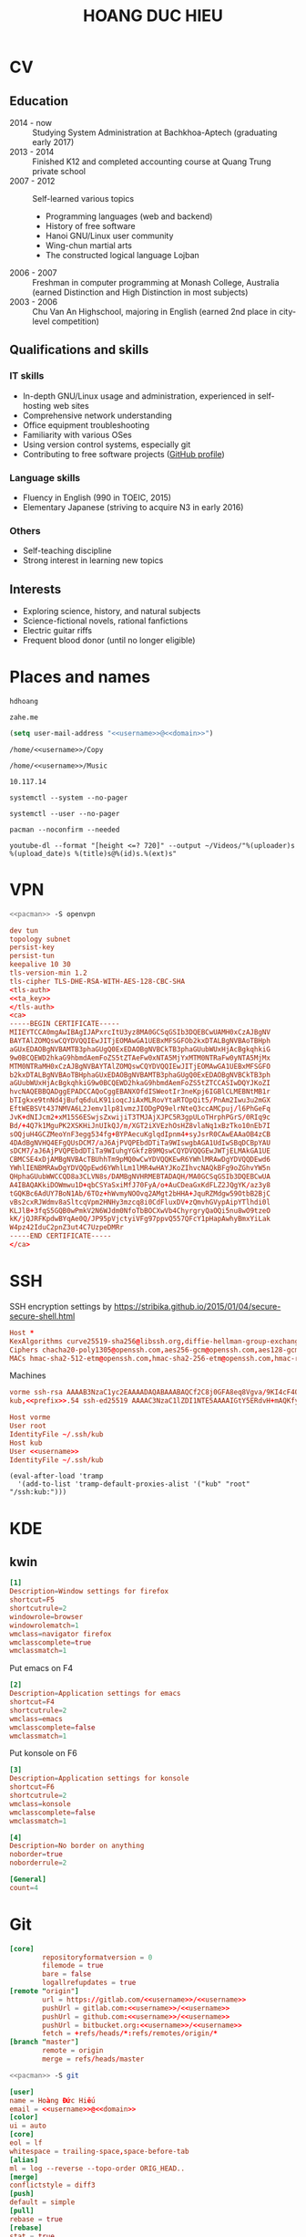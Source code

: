 #+STARTUP: showall
#+PROPERTY: header-args+ :cache yes
#+PROPERTY: header-args+ :comments org
#+PROPERTY: header-args+ :mkdirp yes
#+PROPERTY: header-args+ :noweb yes
#+PROPERTY: header-args+ :results silent
#+PROPERTY: header-args+ :tangle-mode 384
#+PROPERTY: header-args:text+ :eval no
* CV
#+TITLE: HOANG DUC HIEU
#+EMAIL: 1988 / +84-166-241-9526 / cv@zahe.me
#+OPTIONS: toc:nil date:nil arch:nil num:nil author:nil email:t
#+LATEX_CLASS_OPTIONS: [twocolumn]
#+LATEX_HEADER: \usepackage{titling}
#+LATEX_HEADER: \pretitle{\begin{flushright}\LARGE}
#+LATEX_HEADER: \posttitle{\par\end{flushright}}
#+LATEX_HEADER: \preauthor{\begin{flushright}}
#+LATEX_HEADER: \postauthor{\end{flushright}}
#+LATEX_HEADER: \pagenumbering{gobble}
** Education
  - 2014 - now :: Studying System Administration at Bachkhoa-Aptech
                  (graduating early 2017)
  - 2013 - 2014 :: Finished K12 and completed accounting course at
                   Quang Trung private school
  - 2007 - 2012 :: Self-learned various topics
    - Programming languages (web and backend)
    - History of free software
    - Hanoi GNU/Linux user community
    - Wing-chun martial arts
    - The constructed logical language Lojban
  - 2006 - 2007 :: Freshman in computer programming at Monash College,
                   Australia (earned Distinction and High Distinction
                   in most subjects)
  - 2003 - 2006 :: Chu Van An Highschool, majoring in English (earned
                   2nd place in city-level competition)
#+LATEX: \newpage
** Qualifications and skills
*** IT skills
  - In-depth GNU/Linux usage and administration, experienced in
    self-hosting web sites
  - Comprehensive network understanding
  - Office equipment troubleshooting
  - Familiarity with various OSes
  - Using version control systems, especially git
  - Contributing to free software projects ([[https://github.com/hdhoang][GitHub profile]])
*** Language skills
  - Fluency in English (990 in TOEIC, 2015)
  - Elementary Japanese (striving to acquire N3 in early 2016)
*** Others
  - Self-teaching discipline
  - Strong interest in learning new topics
** Objectives							    :ARCHIVE:
  - What ::
    + Resident technician for an organization
    + System/network administrator at a service provider
  - When :: part-time, until graduation
  - Why :: a challenging field with continual updates, but still have low-stress time for self-improving
  - Who :: NGO, SME
  - Where :: HN - HY - HD
** Interests
  - Exploring science, history, and natural subjects
  - Science-fictional novels, rational fanfictions
  - Electric guitar riffs
  - Frequent blood donor (until no longer eligible)
* Places and names
  #+NAME: username
  #+BEGIN_SRC text
    hdhoang
  #+END_SRC

  #+NAME: domain
  #+BEGIN_SRC text
    zahe.me
  #+END_SRC

  #+BEGIN_SRC emacs-lisp :tangle ~/.emacs
    (setq user-mail-address "<<username>>@<<domain>>")
  #+END_SRC

  #+NAME: storage
  #+BEGIN_SRC text
    /home/<<username>>/Copy
  #+END_SRC

  #+NAME: fav_music
  #+BEGIN_SRC text
    /home/<<username>>/Music
  #+END_SRC

  #+NAME: prefix
  #+BEGIN_SRC text
    10.117.14
  #+END_SRC

  #+NAME: system_ctl
  #+BEGIN_SRC text
    systemctl --system --no-pager
  #+END_SRC

  #+NAME: user_ctl
  #+BEGIN_SRC text
    systemctl --user --no-pager
  #+END_SRC

  #+NAME: pacman
  #+BEGIN_SRC text
    pacman --noconfirm --needed
  #+END_SRC

  #+NAME: ytdl
  #+BEGIN_SRC text
    youtube-dl --format "[height <=? 720]" --output ~/Videos/"%(uploader)s %(upload_date)s %(title)s@%(id)s.%(ext)s"
  #+END_SRC

* VPN
  #+BEGIN_SRC sh :dir /sudo::
    <<pacman>> -S openvpn
  #+END_SRC
  #+NAME: openvpn_common
  #+BEGIN_SRC conf
    dev tun
    topology subnet
    persist-key
    persist-tun
    keepalive 10 30
    tls-version-min 1.2
    tls-cipher TLS-DHE-RSA-WITH-AES-128-CBC-SHA
    <tls-auth>
    <<ta_key>>
    </tls-auth>
    <ca>
    -----BEGIN CERTIFICATE-----
    MIIEYTCCA0mgAwIBAgIJAPxrcItU3yz8MA0GCSqGSIb3DQEBCwUAMH0xCzAJBgNV
    BAYTAlZOMQswCQYDVQQIEwJITjEOMAwGA1UEBxMFSGFOb2kxDTALBgNVBAoTBHph
    aGUxEDAOBgNVBAMTB3phaGUgQ0ExEDAOBgNVBCkTB3phaGUubWUxHjAcBgkqhkiG
    9w0BCQEWD2hkaG9hbmdAemFoZS5tZTAeFw0xNTA5MjYxMTM0NTRaFw0yNTA5MjMx
    MTM0NTRaMH0xCzAJBgNVBAYTAlZOMQswCQYDVQQIEwJITjEOMAwGA1UEBxMFSGFO
    b2kxDTALBgNVBAoTBHphaGUxEDAOBgNVBAMTB3phaGUgQ0ExEDAOBgNVBCkTB3ph
    aGUubWUxHjAcBgkqhkiG9w0BCQEWD2hkaG9hbmdAemFoZS5tZTCCASIwDQYJKoZI
    hvcNAQEBBQADggEPADCCAQoCggEBANXOfdISWeotIr3neKpj6IGBlCLMEBNtMB1r
    bTIgkxe9tnNd4jBufq6duLK91ioqcJiAxMLRovYtaRTOpQit5/PnAm2Iwu3u2mGX
    EftWEBSVt437NMVA6L2Jemv1lp81vmzJIODgPQ9elrNteQ3ccAMCpuj/l6PhGeFq
    JvK+dNIJcm2+xM15S6ESwjsZxwijiT3TMJAjXJPC5R3gpULoTHrphPGrS/0RIq9c
    Bd/+4Q7k1MguPK2XSKHiJnUIkQJ/m/XGT2iXVEzhOsHZ8vlaNq1xBzTko10nEb7I
    sOQjuH4GCZMeoYnF3egg534fg+BYPAecuKglqdIpnm4+syJsrR0CAwEAAaOB4zCB
    4DAdBgNVHQ4EFgQUsDCM7/aJ6AjPVQPEbdDTiTa9WIswgbAGA1UdIwSBqDCBpYAU
    sDCM7/aJ6AjPVQPEbdDTiTa9WIuhgYGkfzB9MQswCQYDVQQGEwJWTjELMAkGA1UE
    CBMCSE4xDjAMBgNVBAcTBUhhTm9pMQ0wCwYDVQQKEwR6YWhlMRAwDgYDVQQDEwd6
    YWhlIENBMRAwDgYDVQQpEwd6YWhlLm1lMR4wHAYJKoZIhvcNAQkBFg9oZGhvYW5n
    QHphaGUubWWCCQD8a3CLVN8s/DAMBgNVHRMEBTADAQH/MA0GCSqGSIb3DQEBCwUA
    A4IBAQAKkiDOWmwu1D+qbCSYaSxiMfJ70FyA/o+AuCDeaGxKdFLZ2JQgYK/az3y8
    tGQKBc6AdUY7BoN1Ab/6TOz+hWvmyNOOvq2AMgt2bHHA+JquRZMdgw59OtbB2BjC
    vBs2cxRJWdmv8aSltcqVpm2HNHy3mzcq8i0CdFluxDV+zQmvhGVypAipYTlhdi0l
    KLJlB+3fqS5GQB0wPmkV2N6WJdm0NfoTbBOCXwVb4ChyrgryQaOQi5nu8wO9tzeO
    kK/jQJRFKpdwBYqAe0Q/JP95pVjctyiVFg97ppvQ557QFcY1pHapAwhyBmxYiLak
    W4pz42IduC2pnZ3ut4C7UzpeDMRr
    -----END CERTIFICATE-----
    </ca>
  #+END_SRC

* SSH
  :PROPERTIES:
  :header-args+: :tangle ~/.ssh/config
  :END:

  SSH encryption settings by https://stribika.github.io/2015/01/04/secure-secure-shell.html

  #+BEGIN_SRC conf
    Host *
    KexAlgorithms curve25519-sha256@libssh.org,diffie-hellman-group-exchange-sha256
    Ciphers chacha20-poly1305@openssh.com,aes256-gcm@openssh.com,aes128-gcm@openssh.com,aes256-ctr,aes192-ctr,aes128-ctr
    MACs hmac-sha2-512-etm@openssh.com,hmac-sha2-256-etm@openssh.com,hmac-ripemd160-etm@openssh.com,umac-128-etm@openssh.com,hmac-sha2-512,hmac-sha2-256,hmac-ripemd160,umac-128@openssh.com,hmac-sha1
  #+END_SRC

  Machines
  #+BEGIN_SRC conf :tangle ~/.ssh/known_hosts
    vorme ssh-rsa AAAAB3NzaC1yc2EAAAADAQABAAABAQCf2C8j0GFA8eq8Vgva/9KI4cF4Q23v4rBk6zAxoyIJvENGkpDuUba4AOMabUkPiXU76KVbx/h4fOivjrWoUNG6Z0xEOJTQqVwuk7788dwIm49Ba+ZOC/sCtT7dsbshFpzXmkdASsZty0foFSILRADDTlB1MZiN9wJRlnjkmIO9WiSMYnuGzolO2f+Gy6LFrtQF1ZgOOqPToO4u4li3VPh1zdoY5+IQul9BQJGU7tMZrleH09LcOUlip8SHZYuXu/Zlb9GSK7Cj7WfGaR0k+xvs657n41haffQ5CxTjocqZdv7eO4Uo2ryWXn2Ck7DwKH6KMjEJZRbX32zLsTacQNgR
    kub,<<prefix>>.54 ssh-ed25519 AAAAC3NzaC1lZDI1NTE5AAAAIGtY5ERdvH+mAQKfy270I+eEaZ2i6FhhEjG0EuzDxIym
  #+END_SRC
  #+BEGIN_SRC conf
    Host vorme
    User root
    IdentityFile ~/.ssh/kub
    Host kub
    User <<username>>
    IdentityFile ~/.ssh/kub
  #+END_SRC
  #+BEGIN_SRC elisp :tangle ~/.emacs
    (eval-after-load 'tramp
      '(add-to-list 'tramp-default-proxies-alist '("kub" "root" "/ssh:kub:")))
  #+END_SRC

* KDE
** kwin
   :PROPERTIES:
   :header-args+: :tangle ~/.config/kwinrulesrc
   :END:

   #+BEGIN_SRC conf
     [1]
     Description=Window settings for firefox
     shortcut=F5
     shortcutrule=2
     windowrole=browser
     windowrolematch=1
     wmclass=navigator firefox
     wmclasscomplete=true
     wmclassmatch=1
   #+END_SRC

   Put emacs on F4
   #+BEGIN_SRC conf
     [2]
     Description=Application settings for emacs
     shortcut=F4
     shortcutrule=2
     wmclass=emacs
     wmclasscomplete=false
     wmclassmatch=1
   #+END_SRC

   Put konsole on F6
   #+BEGIN_SRC conf
     [3]
     Description=Application settings for konsole
     shortcut=F6
     shortcutrule=2
     wmclass=konsole
     wmclasscomplete=false
     wmclassmatch=1
   #+END_SRC

   #+BEGIN_SRC conf
     [4]
     Description=No border on anything
     noborder=true
     noborderrule=2
   #+END_SRC

   #+BEGIN_SRC conf
     [General]
     count=4
   #+END_SRC

* Git
  #+BEGIN_SRC conf :tangle .git/config
    [core]
            repositoryformatversion = 0
            filemode = true
            bare = false
            logallrefupdates = true
    [remote "origin"]
            url = https://gitlab.com/<<username>>/<<username>>
            pushUrl = gitlab.com:<<username>>/<<username>>
            pushUrl = github.com:<<username>>/<<username>>
            pushUrl = bitbucket.org:<<username>>/<<username>>
            fetch = +refs/heads/*:refs/remotes/origin/*
    [branch "master"]
            remote = origin
            merge = refs/heads/master
  #+END_SRC

  #+BEGIN_SRC sh :dir /sudo::
    <<pacman>> -S git
  #+END_SRC

  #+BEGIN_SRC conf :tangle ~/.gitconfig
    [user]
    name = Hoàng Đức Hiếu
    email = <<username>>@<<domain>>
    [color]
    ui = auto
    [core]
    eol = lf
    whitespace = trailing-space,space-before-tab
    [alias]
    ml = log --reverse --topo-order ORIG_HEAD..
    [merge]
    conflictstyle = diff3
    [push]
    default = simple
    [pull]
    rebase = true
    [rebase]
    stat = true
  #+END_SRC

  #+BEGIN_SRC sh :tangle ~/.emacs.d/eshell/alias
     alias g git $*
  #+END_SRC

  Code hosting sites:
  #+BEGIN_SRC conf :tangle ~/.ssh/known_hosts
    github.com ssh-rsa AAAAB3NzaC1yc2EAAAABIwAAAQEAq2A7hRGmdnm9tUDbO9IDSwBK6TbQa+PXYPCPy6rbTrTtw7PHkccKrpp0yVhp5HdEIcKr6pLlVDBfOLX9QUsyCOV0wzfjIJNlGEYsdlLJizHhbn2mUjvSAHQqZETYP81eFzLQNnPHt4EVVUh7VfDESU84KezmD5QlWpXLmvU31/yMf+Se8xhHTvKSCZIFImWwoG6mbUoWf9nzpIoaSjB+weqqUUmpaaasXVal72J+UX2B+2RPW3RcT0eOzQgqlJL3RKrTJvdsjE3JEAvGq3lGHSZXy28G3skua2SmVi/w4yCE6gbODqnTWlg7+wC604ydGXA8VJiS5ap43JXiUFFAaQ==
    bitbucket.org ssh-rsa AAAAB3NzaC1yc2EAAAABIwAAAQEAubiN81eDcafrgMeLzaFPsw2kNvEcqTKl/VqLat/MaB33pZy0y3rJZtnqwR2qOOvbwKZYKiEO1O6VqNEBxKvJJelCq0dTXWT5pbO2gDXC6h6QDXCaHo6pOHGPUy+YBaGQRGuSusMEASYiWunYN0vCAI8QaXnWMXNMdFP3jHAJH0eDsoiGnLPBlBp4TNm6rYI74nMzgz3B9IikW4WVK+dc8KZJZWYjAuORU3jc1c/NPskD2ASinf8v3xnfXeukU0sJ5N6m5E8VLjObPEO+mN2t/FZTMZLiFqPWc/ALSqnMnnhwrNi2rbfg/rd/IpL8Le3pSBne8+seeFVBoGqzHM9yXw==
  #+END_SRC
  #+BEGIN_SRC conf :tangle ~/.ssh/config
    Host github.com bitbucket.org
    User git
    IdentityFile ~/.ssh/git
    Host git.kde.org
    User git
    IdentityFile ~/.ssh/kde
    Host heroku.com
    IdentityFile ~/.ssh/heroku
  #+END_SRC

  Magit is awesome.
  #+BEGIN_SRC elisp :tangle ~/.emacs
    (eval-after-load 'use-package
      '(progn
         (use-package magit
           :bind ("C-x g" . magit-status)
           :config
           (setq magit-save-repository-buffers 'dontask
                 magit-push-always-verify nil))))
  #+END_SRC

* Crawl
  #+BEGIN_SRC conf :tangle ~/.crawlrc
    tile_full_screen = false
    autopickup_exceptions += <tomahawk, <throwing net, <javelin, <rock, <immol
    autopickup_exceptions += <misc, <ego, <artefact, <mutagenic
  #+END_SRC

* ArchLinux
  Pacman config
  #+NAME: pacman_common
  #+BEGIN_SRC conf
    [options]
    VerbosePkgLists
    UseSyslog
    CheckSpace
    HoldPkg = pacman glibc
    SigLevel = Required DatabaseOptional
    LocalFileSigLevel = Optional

    [core]
    Include = /etc/pacman.d/mirrorlist
    [extra]
    Include = /etc/pacman.d/mirrorlist
    [community]
    Include = /etc/pacman.d/mirrorlist
    [blackarch]
    Server = http://f.archlinuxvn.org/$repo/$repo/os/$arch
  #+END_SRC

  Refresh database
  #+BEGIN_SRC sh :dir /sudo::
    dirmngr --daemon
    pacman-key -r 7533BAFE69A25079
    pacman-key --lsign 7533BAFE69A25079
    <<pacman>> -S -y
  #+END_SRC

  AUR helper
  #+BEGIN_SRC yaml :tangle ~/Copy/bin/aur :shebang #!/bin/ansible-playbook
    - hosts: arch
      gather_facts: no
      vars:
        store: /tmp/aur
      vars_prompt:
        - name: package
          private: no
      tasks:
        - file: state=directory path={{store}}
        - get_url: url=https://aur4.archlinux.org/cgit/aur.git/snapshot/{{package}}.tar.gz dest={{store}}/
        - unarchive: copy=no src={{store}}/{{package}}.tar.gz dest={{store}}
        - command: nice makepkg --noconfirm --install --force --syncdeps chdir={{store}}/{{package}}
  #+END_SRC

  Yaourt config
  #+BEGIN_SRC conf :tangle ~/.yaourtrc
    AURUPGRADE=1
    EXPORT=1
    EXPORTDIR=~
    BUILD_NOCONFIRM=1
    EDITFILES=0
  #+END_SRC

  Base utils
  #+BEGIN_SRC sh :dir /sudo::
    <<pacman>> -S haveged p7zip parallel pkgfile yaourt
    <<system_ctl>> enable --now haveged
  #+END_SRC

  #+BEGIN_SRC sh
    pkgfile -u
  #+END_SRC

  Dev-env:
  #+BEGIN_SRC sh :dir /sudo::
    <<pacman>> -S base-devel rust android-tools
  #+END_SRC

  Monitoring:
  #+BEGIN_SRC sh :dir /sudo::
    <<pacman>> -S ethtool lm_sensors net-tools psmisc \
        procps-ng inetutils ltrace sysdig atop iotop
  #+END_SRC

  #+BEGIN_SRC sh :tangle ~/Copy/bin/strace :shebang #!/bin/sh :no-expand
    exec /usr/bin/ltrace -CSn2 $@
  #+END_SRC

  Of course emacs is installed, now run it
  #+BEGIN_SRC sh :dir /sudo::
    <<pacman>> -S emacs-pkgbuild-mode
  #+END_SRC

  #+BEGIN_SRC conf :tangle ~/.config/systemd/user/emacs.service
    [Unit]
    Description=Emacs

    [Service]
    ExecStart=/bin/emacs
    Restart=always
    RestartSec=1sec

    [Install]
    WantedBy=default.target
  #+END_SRC

  #+BEGIN_SRC sh :dir ~
    <<user_ctl>> enable --now emacs syncthing pulseaudio
  #+END_SRC

** kub
   :PROPERTIES:
   :header-args+: :dir /sudo:kub:
   :END:
*** Mounts
    #+BEGIN_SRC conf :tangle /sudo:kub:/etc/fstab
      LABEL=<<username>> /home/<<username>> auto
      LABEL=var /var auto
    #+END_SRC

*** Network
    #+BEGIN_SRC conf :tangle /sudo:kub:/etc/systemd/network/eth0.network
      [Match]
      Name = eth0

      [Network]
      Address = <<prefix>>.54/24
      Gateway = <<prefix>>.1
    #+END_SRC
    #+BEGIN_SRC conf :tangle /sudo:kub:/etc/resolv.conf
      nameserver <<prefix>>.1
    #+END_SRC

*** Pacman
    #+BEGIN_SRC conf :tangle /sudo:kub:/etc/pacman.conf :tangle-mode 260
      <<pacman_common>>

      [options]
      Architecture = armv7h

      [alarm]
      Include = /etc/pacman.d/mirrorlist
      [aur]
      Include = /etc/pacman.d/mirrorlist
    #+END_SRC
    #+BEGIN_SRC conf :tangle /sudo:kub:/etc/pacman.d/mirrorlist
      Server = http://vn.mirror.archlinuxarm.org/$arch/$repo
    #+END_SRC

*** LED blinking
    #+BEGIN_SRC sh :tangle /sudo:kub:/usr/local/bin/leds :shebang #!/bin/sh
      echo none > /sys/class/leds/cubieboard:green:usr/trigger
      echo mmc0 > /sys/class/leds/cubieboard:blue:usr/trigger
    #+END_SRC
    #+BEGIN_SRC conf :tangle /sudo:kub:/etc/systemd/system/leds.service
      [Service]
      Type=oneshot
      ExecStart=/usr/local/bin/leds
      RemainAfterExit=true

      [Install]
      WantedBy=basic.target
    #+END_SRC

*** Tor
    #+BEGIN_SRC sh :dir /sudo:kub:
      <<pacman>> -S tor
    #+END_SRC
    #+BEGIN_SRC conf :tangle /sudo:kub:/etc/tor/torrc
      ContactInfo tor at zahe dot me
      Nickname kub
      DirPort 4660
      ORPort 5880
      SOCKSPort <<prefix>>.54:9050
      MaxAdvertisedBandwidth 40 KBytes
      ExitPolicy reject *:*

      DataDirectory /var/lib/tor
      Log notice syslog
    #+END_SRC

*** HTTP
    #+BEGIN_SRC sh
      <<pacman>> -S nginx
    #+END_SRC
    #+BEGIN_SRC conf :tangle /sudo:kub:/etc/nginx/nginx.conf
      events {}
      http {
      include       mime.types;
      default_type  text/plain;
      charset utf-8;
      gzip off;

      access_log  off;
      log_not_found off;

      server {
      return 301 https://$host$request_uri;
      }

      ssl_protocols TLSv1.2;
      ssl_ciphers EECDH+CHACHA20:EECDH+AES128;
      ssl_prefer_server_ciphers on;
      add_header Strict-Transport-Security max-age=31536000;

      map $request_uri $dest {
      /_ https://raw.githubusercontent.com/hdhoang/hdhoang/master/config/dotpentadactylrc;
      /c /mirror/caps2ctrl.exe;
      /d http://5digits.org/nightly/pentadactyl-latest.xpi;
      /pe http://live.sysinternals.com/;
      /s https://puttytray.goeswhere.com/download/putty.exe;
      /ws https://www.wosign.com/root/ca1_dv_free_2.crt;

      default "";
      }

      server {
      listen 443 ssl spdy default_server;
      ssl_certificate zahe.me.crt;
      ssl_certificate_key zahe.me.key;
      server_name kub.zahe.me zahe.me;
      root /home/hdhoang/Public/;
      autoindex on;
      if ($dest) {
      return 301 $dest;
      }
      location /ipfs/ {
      proxy_pass http://127.0.0.1:4005;
      }
      location ~ /mirror/(?:.*)\.part {
      return 403 incomplete;
      }
      }

      server {
      listen 443 ssl spdy;
      server_name id.zahe.me;
      root /home/hdhoang/Public/;
      index hdhoang;
      default_type text/html;
      }
      }
    #+END_SRC

*** DLNA
    #+BEGIN_SRC sh :dir /sudo:kub:
      <<pacman>> -S minidlna
    #+END_SRC
    #+BEGIN_SRC conf :tangle /sudo:kub:/etc/minidlna.conf
      friendly_name=kub
      port=8200

      media_dir=<<storage>>
      media_dir=A,<<fav_music>>
      media_dir=V,/home/<<username>>/Public/mirror
    #+END_SRC
    #+BEGIN_SRC sh :dir /sudo:kub:
      <<system_ctl>> enable --now minidlna
    #+END_SRC

*** VPN
    #+BEGIN_SRC conf :tangle-mode 256 :tangle /sudo:kub:/etc/openvpn/kub.conf
      <<openvpn_common>>

      key-direction 0
      tls-server
      <pkcs12>
      <<kub_pfx>>
      </pkcs12>
      <dh>
      -----BEGIN DH PARAMETERS-----
      MIIBCAKCAQEAoioJw6aUXmgBDSw6SzbSZww6i7eH0MC+Eba5qGmYJnKn2zI8dBH6
      JZKnAyz9MbD21loI6KjAnOzZkBp7DKle1cACLS229Olycr22rXWPFuhMV15TohDJ
      ArazVXSJGDL9OXhdHei96K3qXofz/3AzXEVxD0unQd5sRlgNGmunofvgWBechdmn
      YQl44SZ0asC8uUY1uiKjVyQzqeNDi3rjJtTobcPdR6Pb8CnS3cfwoWzXMwUexmfJ
      VQSNaDZIeQcwV5MEHs1XViOTiEvT8IHbJojJri0geUSJ+HkX1JTxGIUj4xxKHQ0j
      AFEjqDYFh3q7U6QgFLRWZffVLgxIZVopIwIBAg==
      -----END DH PARAMETERS-----
      </dh>
      user nobody
      group nobody

      mode server

      server 10.255.0.0 255.255.255.0
      push "route <<prefix>>.54"
    #+END_SRC

*** SSH
    #+BEGIN_SRC conf :tangle /sudo:kub:/etc/ssh/sshd_config
      Protocol 2
      HostKey /etc/ssh/ssh_host_ed25519_key
      HostKey /etc/ssh/ssh_host_rsa_key

      KexAlgorithms curve25519-sha256@libssh.org,diffie-hellman-group-exchange-sha256,diffie-hellman-group14-sha1
      Ciphers chacha20-poly1305@openssh.com,aes256-gcm@openssh.com,aes128-gcm@openssh.com,aes256-ctr,aes192-ctr,aes128-ctr
      MACs hmac-sha2-512-etm@openssh.com,hmac-sha2-256-etm@openssh.com,hmac-ripemd160-etm@openssh.com,umac-128-etm@openssh.com,hmac-sha2-512,hmac-sha2-256,hmac-ripemd160,umac-128@openssh.com

      AllowGroups wheel
      PasswordAuthentication no
      ChallengeResponseAuthentication no
      UsePrivilegeSeparation sandbox

      Subsystem sftp /usr/lib/ssh/sftp-server
    #+END_SRC

** ton
*** Mounts
    #+BEGIN_SRC sh
      fallocate -l 2G /swap
      chmod u=rw,go= /swap
      mkswap /swap
    #+END_SRC
    #+BEGIN_SRC conf :tangle /sudo::/etc/fstab
      LABEL=home /home/<<username>> ntfs-3g noatime,nofail
      LABEL=ESP /boot vfat
      /swap none swap
    #+END_SRC

*** Hosts
    #+BEGIN_SRC conf :tangle /sudo::/etc/hosts :tangle-mode 260
      127.0.0.1 ton
      ::1 ton
      <<prefix>>.1 vorme
      <<prefix>>.54 kub
    #+END_SRC

*** Network
    #+BEGIN_SRC conf :tangle /sudo::/etc/systemd/network/00-bkap.network
      [Match]
      Name = enp4s0

      [Network]
      DNS = 8.8.8.8
      Address = 192.168.0.252/24
      Gateway = 192.168.0.1
      Address = 192.168.1.252/24
      Gateway = 192.168.1.1
      Address = 192.168.4.252/24
      Gateway = 192.168.4.1
      Address = 192.168.5.252/24
      Gateway = 192.168.5.1

      [Route]
      Destination=192.168.1.1
      Source=192.168.1.252
    #+END_SRC
    #+BEGIN_SRC conf :tangle /sudo::/etc/systemd/network/dhcp.network
      [Network]
      DHCP=ipv4
    #+END_SRC

*** Pacman
  #+BEGIN_SRC conf :tangle /sudo::/etc/pacman.conf :tangle-mode 260
    <<pacman_common>>

    [options]
    Architecture = auto

    [multilib]
    Include = /etc/pacman.d/mirrorlist
  #+END_SRC
  #+BEGIN_SRC conf :tangle /sudo::/etc/pacman.d/mirrorlist
    Server = http://f.archlinuxvn.org/archlinux/$repo/os/$arch
  #+END_SRC

*** VPN
    #+BEGIN_SRC conf :tangle-mode 256 :tangle /sudo::/etc/openvpn/kub.conf
      <<openvpn_common>>

      key-direction 1
      tls-client
      <pkcs12>
      <<ton_pfx>>
      </pkcs12>

      nobind
      pull

      remote k.<<domain>> 22
      verify-x509-name kub.<<domain>> name
      remote-cert-tls server
      resolv-retry infinite
    #+END_SRC

*** Fonts
    #+BEGIN_SRC sh :dir /sudo::
      <<pacman>> -S adobe-source-{sans,serif,code}-pro-fonts adobe-source-han-sans-otc-fonts
    #+END_SRC

    #+BEGIN_SRC xml :tangle ~/.config/fontconfig/fonts.conf :padline no :comments no
      <?xml version='1.0'?>
      <!DOCTYPE fontconfig SYSTEM 'fonts.dtd'>
      <fontconfig>
        <match target="font">
          <edit mode="assign" name="rgba">
            <const>none</const>
          </edit>
        </match>
        <match target="font">
          <edit mode="assign" name="hinting">
            <bool>true</bool>
          </edit>
        </match>
        <match target="font">
          <edit mode="assign" name="hintstyle">
            <const>hintslight</const>
          </edit>
        </match>
        <match target="font">
          <edit mode="assign" name="antialias">
            <bool>true</bool>
          </edit>
        </match>
        <dir>~/.fonts</dir>
        <match target="pattern">
          <test qual="any" name="family"><string>Arial</string></test>
          <edit name="family" mode="assign" binding="same"><string>sans-serif</string></edit>
        </match>
        <match target="pattern">
          <test qual="any" name="family"><string>DejaVu Sans</string></test>
          <edit name="family" mode="assign" binding="same"><string>sans-serif</string></edit>
        </match>
        <alias>
          <family>sans-serif</family>
          <prefer>
            <family>Source Sans Pro</family>
          </prefer>
        </alias>
        <alias>
          <family>serif</family>
          <prefer>
            <family>Source Serif Pro</family>
          </prefer>
        </alias>
        <alias>
          <family>monospace</family>
          <prefer>
            <family>Source Code Pro</family>
          </prefer>
        </alias>
        <selectfont>
          <rejectfont>
            <glob>/usr/share/fonts/default/Type1/*</glob>
            <pattern>
              <patelt name="scalable">
                <bool>false</bool>
              </patelt>
            </pattern>
          </rejectfont>
        </selectfont>
      </fontconfig>
     #+END_SRC

*** Desktop
    These DBus services are provided by plasma-workspace-units.
    #+BEGIN_SRC sh :dir /sudo::
      rm /usr/share/dbus-1/services/org.kde.{kded5,kglobalaccel,kuiserver,kwalletd5}.service
    #+END_SRC

**** Inside VM
     #+BEGIN_SRC sh :dir /sudo::
       <<pacman>> -S virtualbox-guest-{modules,utils}
       <<system_ctl>> enable --now systemd-networkd-wait-online
     #+END_SRC
     #+BEGIN_SRC conf :tangle /sudo::/etc/fstab
       //192.168.208.1/home /home/<<username>> cifs credentials=/etc/cifs,uid=1000,gid=1000,file_mode=0600
     #+END_SRC
     #+BEGIN_SRC sh :tangle ~/.xinitrc
       xrandr --size 1360x768
       VBoxClient-all&
       cp -r ~/.gnupg $XDG_RUNTIME_DIR
       chmod 700 $XDG_RUNTIME_DIR/.gnupg
       export GNUPGHOME=$XDG_RUNTIME_DIR/.gnupg
       exec gpg-agent --enable-ssh-support --daemon emacs
     #+END_SRC
     #+BEGIN_SRC sh
       XAUTHORITY=$XDG_RUNTIME_DIR/xauth startx
     #+END_SRC

**** Keyboard
     Use dvorak, swap caps for ctrl
     #+BEGIN_SRC conf :tangle /sudo::/usr/share/kbd/keymaps/caps2ctrl.map
       include "/usr/share/kbd/keymaps/i386/dvorak/dvorak.map.gz"
       keycode 58 = Control
     #+END_SRC
     #+BEGIN_SRC sh
       localectl set-keymap caps2ctrl
     #+END_SRC

     Base Japanese IME on dvorak, swap caps for ctrl
     #+BEGIN_SRC conf
       Windows Registry Editor Version 5.00

       [HKEY_LOCAL_MACHINE\SYSTEM\CurrentControlSet\Control\Keyboard Layout]
       "Scancode Map"=hex:00,00,00,00,00,00,00,00,02,00,00,00,1d,00,3a,00,00,00,00,00

       [HKEY_LOCAL_MACHINE\SYSTEM\CurrentControlSet\Control\Keyboard Layouts\00000411]
       "Layout File"="kbddv.dll"
     #+END_SRC

**** Pointer
     Use evdev for the touchscreen
     #+BEGIN_SRC conf :tangle /sudo::/etc/X11/xorg.conf.d/pointer.conf
       Section "InputClass"
               Identifier "Atmel touchscreen"
               MatchProduct "maXTouch"
               Driver "evdev"
       EndSection
     #+END_SRC

     Use natural scrolling on touchpad
     #+BEGIN_SRC conf :tangle /sudo::/etc/X11/xorg.conf.d/pointer.conf
       Section "InputClass"
               Identifier "Natural scrolling"
               MatchProduct "TouchPad"
               MatchDriver "libinput"
               Option "NaturalScrolling" "1"
       EndSection
     #+END_SRC

**** Rotation
     #+BEGIN_SRC sh :dir /sudo::
       <<pacman>> -S acpid
     #+END_SRC
     #+BEGIN_SRC text :tangle /sudo::/etc/acpi/events/rotation-button
       event=ibm/hotkey LEN0068:00 00000080 00006020
       action=sudo -u hdhoang DISPLAY=:0 /usr/local/bin/rotate-screen
     #+END_SRC
     #+BEGIN_SRC sh :tangle /sudo::/usr/local/bin/rotate-screen :shebang #!/bin/sh
       case $(xrandr | grep LVDS1 | cut -f 4 -d ' ' | tr -d '(') in
           normal) new="left";;
           left)   new="normal";;
       esac
       xrandr --output LVDS1 --rotate $new

       case $new in
           normal) matrix="1 0 0 0 1 0 0 0 1";;
           left)   matrix="0 -1 1 1 0 0 0 0 1";;
           right)  matrix="0 1 0 -1 0 1 0 0 1";;
           inverted) matrix="-1 0 1 0 -1 1 0 0 1";;
       esac
       for dev in "SynPS/2 Synaptics TouchPad" "TPPS/2 IBM TrackPoint" "Atmel Atmel maXTouch Digitizer"; do
           xinput set-prop "$dev" "Coordinate Transformation Matrix" $matrix
       done
     #+END_SRC
     #+BEGIN_SRC sh :dir /sudo::
       <<system_ctl>> enable --now acpid
     #+END_SRC

*** Picard
    #+BEGIN_SRC sh :dir /sudo::
      <<pacman>> -S picard chromaprint
    #+END_SRC
    #+BEGIN_SRC conf :tangle ~/.config/MusicBrainz/Picard.conf
      [setting]
      server_host=musicbrainz.org
      server_port=80

      fingerprinting_system=acoustid
      acoustid_apikey=<<acoustid_key>>
      acoustid_fpcalc=/usr/bin/fpcalc

      save_images_to_tags=true
      save_only_front_images_to_tags=true
      save_images_to_files=false
      ca_provider_use_amazon=true
      ca_provider_use_caa=true
      ca_provider_use_caa_release_group_fallback=true
      ca_provider_use_whitelist=true
      caa_image_size=1
      caa_approved_only=true
      caa_restrict_image_types=true
      analyze_new_files=false
      ignore_file_mbids=false
      quit_confirmation=true
      va_name=Various Artists
      nat_name=
      standardize_artists=true

      windows_compatibility=true
      ascii_filenames=false
      rename_files=true
      move_files=true
      file_naming_format="$if2(%albumartist%,%artist%)/$if($ne(%albumartist%,),%album%/)$if($gt(%totaldiscs%,1),%discnumber%-,)$if($ne(%albumartist%,),$num(%tracknumber%,2) ,)$if(%_multiartist%,%artist% - ,)%title%"
      move_files_to=<<fav_music>>/_new
      move_additional_files=true
      move_additional_files_pattern=*.jpg *.png *.jpeg
      delete_empty_dirs=true

      browser_integration=true
      browser_integration_port=8000
      browser_integration_localhost_only=true

      dont_write_tags=false
      preserve_timestamps=false
      write_id3v1=true
      write_id3v23=true
      id3v23_join_with=/
      id3v2_encoding=utf-16
      remove_ape_from_mp3=true
      remove_id3_from_flac=true
    #+END_SRC
*** mpd
    :PROPERTIES:
    :header-args+: :dir ~
    :END:

    Create playlist
    #+BEGIN_SRC sh
      mpc listall > <<fav_music>>/pq.m3u
    #+END_SRC

    Shuffle and play
    #+BEGIN_SRC sh :results raw
      mpc -q clear && mpc load pq && mpc -q shuffle && mpc play
    #+END_SRC

    Delete currently playing track
    #+BEGIN_SRC sh :eval query
      rm -v <<fav_music>>/"$(mpc -f %file% | head -1)"
    #+END_SRC

*** mpv
    #+BEGIN_SRC conf :tangle ~/.config/mpv/mpv.conf
      sub-auto=fuzzy
      hwdec=auto
      hwdec-codecs=all
    #+END_SRC
    #+BEGIN_SRC conf :tangle ~/.config/mpv/input.conf
      q quit_watch_later
      MOUSE_BTN0 cycle pause
      MOUSE_BTN1 show_progress
      MOUSE_BTN2 cycle fullscreen
      z set window-scale 0.5
      Z set window-scale 1

      ; show_progress
      f show_text "${filename}"
      d cycle audio
      y add volume 1
      i add volume -1
      g add sub-delay  0.1
      h add sub-delay -0.1
      x cycle mute

      k frame_step
      ' seek +10
      a seek -10
      , seek +60
      o seek -60
      . seek +300
      e seek -300

      u cycle fullscreen
    #+END_SRC
* Emacs
  :PROPERTIES:
  :header-args+: :tangle ~/.emacs
  :END:

  OOBE settings:
  #+BEGIN_SRC elisp
    (server-mode t)
    (desktop-save-mode t)
    (global-set-key (kbd "C-x C-r")
                    (lambda () (interactive)
                      (revert-buffer :noconfirm t)))
    (defalias 'yes-or-no-p #'y-or-n-p)
    (defalias 'dabbrev-expand #'hippie-expand)
    (setq auto-save-default nil
          calendar-week-start-day 1
          default-input-method "vietnamese-telex"
          desktop-load-locked-desktop t
          inhibit-startup-screen t
          make-backup-files nil
          scroll-preserve-screen-position t
          tramp-default-method "ssh"
          undo-tree-mode-lighter ""
          visible-bell t
          frame-title-format "%b")
    (set-language-environment "UTF-8")
    (setq-default buffer-file-coding-system 'utf-8-unix)
    (setq-default sentence-end-double-space nil)
    (global-set-key (kbd "C-\\") #'toggle-input-method)
    (blink-cursor-mode -1)
    (show-paren-mode t)
    (winner-mode)
  #+END_SRC

  Package management
  #+BEGIN_SRC elisp
    (package-initialize)
    (setq package-archives
          '(("gnu" . "https://elpa.gnu.org/packages/")
            ("marmalade" . "https://marmalade-repo.org/packages/")
            ("melpa" . "http://melpa.org/packages/")))
    (unless (package-installed-p 'use-package)
      (package-refresh-contents)
      (package-install 'use-package))
    (setq use-package-always-ensure t)
    (require 'use-package)
  #+END_SRC

  Color theme
  #+BEGIN_SRC elisp
    (use-package color-theme-sanityinc-solarized
      :config (load-theme 'sanityinc-solarized-light t))
  #+END_SRC

  Font on Windows
  #+BEGIN_SRC elisp
    (when (eq window-system 'w32)
      (if (> window-system-version 5)
          (set-default-font "Consolas-12" :frames t)
        (set-default-font "Lucida Console-10" :frames t)))
  #+END_SRC

** Editing
   Vim-style
   #+BEGIN_SRC elisp
     (use-package evil
       :config
       (evil-mode t)
       (evil-set-initial-state 'special-mode 'emacs)
       (dolist (state '(normal motion))
         (evil-define-key state global-map
           (kbd "<SPC>") #'evil-scroll-down
           (kbd "S-<SPC>") #'evil-scroll-up))
       (dolist (state '(insert motion normal))
         (evil-define-key state global-map
           (kbd "C-t") #'transpose-chars
           (kbd "C-d") #'delete-char
           (kbd "C-k") #'kill-line
           (kbd "C-y") #'evil-paste-before
           (kbd "C-a") #'beginning-of-line (kbd "C-e") #'end-of-line
           (kbd "C-f") #'forward-char   (kbd "C-b") #'backward-char
           (kbd "C-n") #'next-line      (kbd "C-p") #'previous-line
           (kbd "<down>") #'next-line   (kbd "<up>") #'previous-line
           (kbd "j") #'next-line        (kbd "k") #'previous-line
           (kbd "C-v") #'evil-scroll-down (kbd "M-v") #'evil-scroll-up
           (kbd "C-r") #'isearch-backward))
       (evil-define-key 'insert global-map
         "j" #'self-insert-command "k" #'self-insert-command)
       (evil-define-key 'motion help-mode-map
         (kbd "<tab>") #'forward-button))
   #+END_SRC

   Aggressive indent
   #+BEGIN_SRC elisp
     (use-package aggressive-indent
       :diminish ""
       :config (global-aggressive-indent-mode))
   #+END_SRC

   Switch window with ace
   #+BEGIN_SRC elisp
     (use-package ace-window
       :config (ace-window-display-mode 1)
       :bind ("C-x o" . ace-window))
   #+END_SRC

   Do things with helm:
   #+BEGIN_SRC elisp
     (use-package helm
       :config
       (helm-mode 1)
       (define-key shell-mode-map (kbd "M-r") #'helm-comint-input-ring)
       :diminish helm-mode
       :bind (("C-h SPC" . helm-all-mark-rings)
              ("C-x b" . helm-mini)
              ("C-x C-b" . helm-buffers-list)
              ("C-x C-f" . helm-find-files)
              ("C-c g" . helm-do-grep)
              ("C-s" . helm-occur)
              ("M-x" . helm-M-x)))
     (require 'helm-config)
     (use-package evil
       :config (dolist (state '(insert motion normal))
                 (evil-define-key state global-map
                   (kbd "M-y") #'helm-show-kill-ring)))
   #+END_SRC

** Org
   #+BEGIN_SRC elisp
     (add-hook 'org-mode-hook
               '(lambda ()
                  (add-hook 'before-save-hook 'org-align-all-tags
                            :local t)))
     (org-babel-do-load-languages 'org-babel-load-languages
                                  '((sh . t)))
     (setq org-src-fontify-natively t)
   #+END_SRC

*** Crypt
    #+BEGIN_SRC elisp
      (require 'org-crypt)
      (add-hook 'org-mode-hook
                '(lambda ()
                   (add-hook 'before-save-hook 'org-encrypt-entries
                             :local t)))
      (setq org-tags-exclude-from-inheritance '("crypt"))
    #+END_SRC

    Make it possible to tangle encrypted block
    #+BEGIN_SRC elisp
      (remove-hook 'org-babel-pre-tangle-hook #'save-buffer)
    #+END_SRC

** Doc-View
   #+BEGIN_SRC elisp
     (eval-after-load 'doc-view
       '(bind-key (kbd "<mouse-1>") #'doc-view-scroll-up-or-next-page doc-view-mode-map))
     (setq doc-view-resolution 300
           doc-view-cache-directory (expand-file-name "~/.emacs.d/doc-view"))
     (use-package evil
       :config (add-hook 'view-mode-hook #'evil-emacs-state))
   #+END_SRC

** Dired
   #+BEGIN_SRC elisp
     (use-package dired+
       :config
       (require 'dired+)
       (global-dired-hide-details-mode -1)
       (defun dired-open ()
         (interactive)
         (dired-do-shell-command "xdg-open &" :file-list (dired-get-marked-files)))
       (define-key dired-mode-map (kbd "RET") #'dired-open)
       (define-key dired-mode-map (kbd "<mouse-2>") #'dired-open)
       (setq dired-recursive-copies 'always
             dired-recursive-deletes 'always
             dired-listing-switches "-alh"
             dired-guess-shell-alist-user
             '(("\\.cb.\\'" "okular")
               ("." "xdg-open;"))))
   #+END_SRC

** Eshell
   Put eshell on a convenient binding
   #+BEGIN_SRC elisp
     (global-set-key (kbd "C-x M-m") #'eshell)
   #+END_SRC

   I like the prompt to be on a separate line.
   #+BEGIN_SRC elisp
     (setq eshell-prompt-function
           '(lambda ()
              (concat (eshell/pwd) "\n"
                      (int-to-string eshell-last-command-status) " % "))
           eshell-prompt-regexp "^[[:digit:]]\\{1,3\\} % ")
   #+END_SRC

   These are terminal-manipulating commands
   #+BEGIN_SRC elisp
     (eval-after-load 'em-term
       '(progn
          (dolist (prog '("atop" "systemd-cgls" "journalctl"))
            (add-to-list 'eshell-visual-commands prog))
          (add-to-list 'eshell-visual-options '("ssh" "-t"))))
   #+END_SRC

   Profile:
   #+BEGIN_SRC sh :tangle ~/.emacs.d/eshell/profile :no-expand
     addpath ~/Copy/bin
   #+END_SRC

   Aliases:
   #+BEGIN_SRC sh :tangle ~/.emacs.d/eshell/alias
     alias vim find-file $1
     alias i yaourt $*
     alias j journalctl -afb $*
     alias sc <<system_ctl>> $*
     alias uc <<user_ctl>> $*
     alias ytdl <<ytdl>> -a /home/<<username>>/q.txt
     alias fr free -h
   #+END_SRC

* Ansible
  #+BEGIN_SRC sh :dir /sudo::
    <<pacman>> -S ansible
  #+END_SRC

  #+BEGIN_SRC elisp :tangle ~/.emacs
    (eval-after-load 'use-package
      '(progn
         (use-package yaml-mode)
         (use-package ansible-doc
           :config (add-hook 'yaml-mode-hook #'ansible-doc-mode))))
  #+END_SRC

** Inventory
   :PROPERTIES:
   :header-args+: :tangle ~/.ansible_inventory
   :END:

   Here are the hosts and their variables
   #+BEGIN_SRC conf
     [arch]
     kub ansible_python_interpreter=/usr/bin/python2
     ton ansible_python_interpreter=/usr/bin/python2 ansible_connection=local

     [all:vars]
     user=<<username>>
     home=/home/<<username>>
     h=<<storage>>
     conf="{{h}}/config/{{ansible_hostname}}"
     locale=en_US
     prefix=<<prefix>>
   #+END_SRC

** Config
   :PROPERTIES:
   :header-args+: :tangle ~/.ansible.cfg
   :END:

   Keep the inventory here
   #+BEGIN_SRC conf
     [defaults]
     inventory = ~/.ansible_inventory
   #+END_SRC

   For some reason ControlMaster isn't working
   #+BEGIN_SRC conf
     [ssh_connection]
     ssh_args=-o ControlMaster=no
   #+END_SRC

* Firefox
  :PROPERTIES:
  :header-args+: :tangle ~/.pentadactylrc
  :END:
  This file is in vimrc syntax

  #+BEGIN_SRC elisp :tangle ~/.emacs
    (eval-after-load 'use-package
      '(use-package vimrc-mode))
  #+END_SRC

  Use DuckDuckGo:

  #+BEGIN_SRC vimrc
    silent bmark -keyword ddg -t DDG https://duckduckgo.com/?kn=1&kp=-1&kae=c&q=%s
    set defsearch=ddg
  #+END_SRC

  Use backspace to go back:
  #+BEGIN_SRC vimrc
    set! browser.backspace_action=0
  #+END_SRC

  Don't let middle mouse paste:
  #+BEGIN_SRC vimrc
    set! middlemouse.contentLoadURL=false
  #+END_SRC

  Restore C-j for Downloads:
  #+BEGIN_SRC vimrc
    map <C-j> -ex dialog downloads
  #+END_SRC

  Bind stop to an easy binding:
  #+BEGIN_SRC vimrc
    map s <C-c>
  #+END_SRC

  Make scrolling easier:
  #+BEGIN_SRC vimrc
    map <space> <C-d>
    map <S-space> <C-u>
  #+END_SRC

  Pin tab:
  #+BEGIN_SRC vimrc
    map <A-p> -ex pintab!
  #+END_SRC

  Move to first or last:
  #+BEGIN_SRC vimrc
    map <A-!> -ex tabm 1
    map <A-$> -ex tabm $
  #+END_SRC

  Fast switching:
  #+BEGIN_SRC vimrc
    map -m normal,insert <F1> <C-^>
  #+END_SRC

  Don't raise these openings:
  #+BEGIN_SRC vimrc
    set activate-=diverted,links,tabopen,paste
  #+END_SRC

  Open help in a new tab
  #+BEGIN_SRC vimrc
    set newtab=help
  #+END_SRC

  Keep hint keys under left fingers:
  #+BEGIN_SRC vimrc
    set hintkeys=12345
  #+END_SRC

  Make hint text readable
  #+BEGIN_SRC vimrc
    highlight Hint -append font-size: 14px !important
  #+END_SRC

  Unzoom image:
  #+BEGIN_SRC vimrc
    map <A-t> -js content.document.toggleImageSize()
  #+END_SRC

  Show link in commandline:
  #+BEGIN_SRC vimrc
    set guioptions+=c
    set showstatuslinks=command
  #+END_SRC

  Scroll by one line:
  #+BEGIN_SRC vimrc
    set scrollsteps=1
  #+END_SRC

  Show feeds first in pageinfo:
  #+BEGIN_SRC vimrc
    set pageinfo=fgmse
  #+END_SRC

  Use visual bell:
  #+BEGIN_SRC vimrc
    set visualbell
  #+END_SRC

  Bookmarks and preferences:
  #+BEGIN_SRC vimrc
    map <C-S-s> -ex bmark -keyword ac -t config about:config
    \ bmark -keyword bgp -t BGP http://bgp.he.net/search?search[search]=%s
    \ bmark -keyword v -t valsi http://vlasisku.lojban.org/?query=%s
    \ bmark -keyword c -t camxes http://camxes.lojban.org/?text=%s
    \ bmark -keyword yb -t youtube https://youtube.com/watch?v=%s
    \ bmark -keyword cw -t 'CrawlWiki' http://crawl.chaosforge.org/index.php?title=Special%3ASearch&search=%s
    \ bmark -keyword bb -t burnbit http://burnbit.com/burn?file=%s
    \ bmark -keyword b -t btdigg https://btdigg.org/search?q=%s&order=0&p=0
    \ bmark -keyword ba -t btdigg https://btdigg.org/search?q=%s&order=2&p=0
    \ bmark -keyword m -t zing http://mp3.zing.vn/tim-kiem/bai-hat.html?q=%s
    \ bmark -keyword ma -t artist http://musicbrainz.org/search?advanced=1&type=artist&tport=8000&query=%s
    \ bmark -keyword mg -t group http://musicbrainz.org/search?advanced=1&type=release_group&tport=8000&query=%s
    \ bmark -keyword mr -t recording http://musicbrainz.org/search?advanced=1&type=recording&tport=8000&query=%s
    \ bmark -keyword gm -t gmail https://mail.google.com/mail/#spam
    \ set! accessibility.browsewithcaret_shortcut.enabled=false
    \ set! browser.newtabpage.enabled=false
    \ set! browser.privatebrowsing.dont_prompt_on_enter=true
    \ set! browser.sessionstore.restore_pinned_tabs_on_demand=true
    \ set! browser.shell.checkDefaultBrowser=false
    \ set! browser.startup.homepage=about:blank
    \ set! browser.startup.page=3
    \ set! general.warnOnAboutConfig=false
    \ set! security.OCSP.enabled=0
    \ set! security.warn_viewing_mixed=false
    \ set! layout.spellcheckDefault=0
    \ set! middlemouse.paste=true
    \ set! ui.key.menuAccessKey=0
    \ set! browser.anchor_color="#6c71c4"
    \ set! browser.display.background_color="#fdf6e3"
    \ set! browser.display.foreground_color="#657b83"
    \ set! browser.display.use_system_colors=false
    \ set! font.default.x-western="sans-serif"
    \ set! font.minimum-size.x-western=15
    \ if /NT 6/.test(window.navigator.oscpu)
    \     set! font.name.monospace.x-western=Consolas
    \ fi
    \ set! extensions.checkCompatibility.nightly=false
    \ set! extensions.https_everywhere._observatory.alt_roots=true
    \ set! extensions.https_everywhere._observatory.enabled=true
    \ set! extensions.https_everywhere._observatory.priv_dns=true
    \ set! plugins.hide_infobar_for_missing_plugin=true
    \ set! browser.download.manager.alertOnEXEOpen=false
    \ set! browser.download.manager.scanWhenDone=false
    \ set! browser.search.context.loadInBackground=true
    \ set! intl.charset.default=UTF-8
    \ set! network.http.pipelining=true
    \ set! network.http.pipelining.aggressive=true
    \ set! network.http.pipelining.ssl=true
    \ set! network.protocol-handler.expose.magnet=false
    \ set! network.proxy.socks=kub.<<domain>>
    \ set! network.proxy.socks_port=9050
    \ set! network.proxy.socks_remote_dns=true
    \ set! toolkit.telemetry.enabled=true
    \ js services.permissions.add(services.io.newURI("http:depositfiles.com",null,null), 'image', services.permissions.DENY_ACTION)
    \ js services.loginManager.setLoginSavingEnabled("accounts.google.com", false)
  #+END_SRC

  Strip tracker from location, thanks to [[https://userscripts.org/scripts/show/93825][Bruno Barão]] and [[https://github.com/5digits/dactyl/commit/7a1ffa5b555399c5d0925ad599e2640070bd128d][Kris Maglione]].
  #+BEGIN_SRC vimrc
    autocmd DOMLoad (utm|wa)_ -js win.history.replaceState("Remove trackers", '', doc.location.href.replace(/&?(utm|wa)_[^&]+/g,'').replace(/\?$/,''))
  #+END_SRC

  Facebook
  #+BEGIN_SRC vimrc
    bmark -keyword fb -t facebook https://fb.me/%s
    map <A-s> -js dactyl.open("https://www.facebook.com/sharer/sharer.php?u=" + content.location)
  #+END_SRC

  Feedly
  #+BEGIN_SRC vimrc
    map <A-f> -js dactyl.open("https://feedly.com/i/spotlight/" + content.location)
    js services.permissions.add(services.io.newURI("http:feedly.com",null,null), 'popup', services.permissions.ALLOW_ACTION)
    set passkeys+=feedly.com:vjkga
    style feedly.com <<EOS
    .websiteCallForAction { display: none !important }
    EOS
  #+END_SRC

  Pocket
  #+BEGIN_SRC vimrc
    js services.permissions.add(services.io.newURI("http:getpocket.com",null,null), 'popup', services.permissions.ALLOW_ACTION)
    set passkeys+=getpocket.com:aojkfglvs
    style getpocket.com <<EOS
    ,* { font-family: sans-serif !important }
    code, pre { font-family: monospace !important }
    EOS
  #+END_SRC

  #+BEGIN_SRC sh :dir /sudo:kub: :tangle /tmp/null
    <<pacman>> -S jq
  #+END_SRC
  Get videos from saved pages
  #+BEGIN_SRC sh :tangle /kub:.bashrc
    function pocket_videos {
        curl https://getpocket.com/v3/get \
             -d consumer_key=<<pocket_consumer_key>> \
             -d access_token=<<pocket_access_token>> \
             -d contentType=video \
            | jq -r ".list|.[]|.resolved_url" \
            | xargs -n1 <<ytdl>> --ignore-errors
    }
  #+END_SRC

  Site keyboard shortcuts:
  #+BEGIN_SRC vimrc
    set passkeys+=tumblr.com:jk
    set passkeys+=mail.google.com/mail/:'#!ms+-/? jknpux'
    set passkeys+=google.com/contacts/:'#jkoux,.'
  #+END_SRC

  Switch to reader mode:
  #+BEGIN_SRC vimrc
    map <A-r> -js dactyl.open("about:reader?url=" + content.location)
  #+END_SRC

* Secrets							      :crypt:
-----BEGIN PGP MESSAGE-----
Version: GnuPG v2

hQEMA0GprIW1olW5AQgA31H/S+Ko6+tsWyaTNklh10ziP0qqNWweOTGbWhh4uNGK
w68rlVSmwnysGfmm7KUKLtO7l90evQlU/fN9gPYTI59ikFMNVe2XpzsOFq+tgJFi
pA05wpQK1F0aRrYVYUDGvpNBK9ghdPiU96Syr+IK351M8IW3C4GcbQbJAvC4lw5a
R68B29FMWkOFxayvCUE+TgJbcA4La771tf6j+IbBJGFniEqrddsgBAHdVx/BulRL
qKyFs5fYUzo8A2Xm5RCaMZF4hhUKzJkDiP+S5KKkZT+VlgUyKbVbs9dm3MrSyA7z
3ff8yikMOCl9EMHIa6pWFqh5QecUqQO9yWrqkpVYQ9LtAbTG2hC73ba7MqMqBwrC
MfERbur/nBlQGX9JLD/1Pe1jNjUXN3DH7WdOTybJSj8WQsbBDbHC+gOyIeUDIsQI
etTTc5WzxZNFslhhGj5tlLj2ICxGKiDLneBHeflST3PA/q6I5+VMP7BVpurIskGB
2FTXVCDZNu35YnmAzjRYk54OZpWWTcg3pP273wN6b/PtMTywzalEE50M6EvyT6g8
kXJxydavhj4A/Ga8j2AYzNu4OXy0ex26XZMvFazDRZy8GOVTbnh62koiRTvBNguG
lsOiLmCY90VJSK9OGPxgWwvjkhSHDc2t7tkyDOIGKKQ+YGQoAjJqPdnwNYmA4wys
deolNPGNtM+v8msoBZ1EwJvq2oWUbX4cdLuejd/e7aDFBJbZMMDy4k7SgQStbr64
a2TabgVFHhtZGKuJSqq3LRGGZx3YMyAnfhkujVFU+3pBxKbGNYCC0tH7G1hIThOL
GG6PcMejZMNa1/d6wuve/rORx9zXmM+esA56f6OJ/LYOOyNFu6aZ6GpD6NPmScAV
sFnAY1QY4klo1LiK2wlg12cI591M1Asxc3p5j3+TfX6ISQGrjsrmv7NgavYbM+x/
sI7G6d0+ZWbbA4NB6QOxFitb1vzC06K83DYFDQt012XrO1Z0XSQ/WQc+4V3oxSUo
LA5DCOpRr541NU0xch1d/1OhoyeVIGOSjqbp+RMeN9bWzfacMyVvlWqbAYt1K0aM
ByX7AKOehHYXgeqDc6fC0kcjipxrrswQw+eTEcYgWjjdTUHFLsAE634J3MKMIdQF
9lI4gqGesLIg8g9Y+6X6RYmKAxFPsOioRMaBYgM5xDNL0pBYAcrO94TdZ8IHOeZ/
3hTZbdjM8kyz3F4BnGepgxKZPrzvb/iZuvFpTnHN0mrEBN5tw9rbDm3jX5ePh1ql
AKGreGz6eSICWuRKaHJf5LWkj8e376+wOsf2mahr9q6fs7Ba9Idt4gyQrtGqb5TX
Nmc3tI96eSrC+7X5+Y7wwrg/CyGd8eiT/cgCxYxa/x8Jw2KuXVQMa4Opx3YuMghu
JsLr/m+j1LSWTL8ym6w0IKiy8/bZu12ig/mGMWC6rtqdt4I0sdtlfvdkEmX4PmdH
/WfJyzSGfc/9TCSeUqqxsnXXiZMcgJZ3/7hcs5rRGD/zuK1vCbR5qg+zlGxC/+Tn
M1LbWBXXduTDbPmqcRa9SMYcnSALkNSKQ8UPq8AjpVw1z1F2qsD7JIekK3Vppfpw
RkdyBGZYetUkxetT1K7QXl2Wpvuh9bQ9Tum0rgzJnhysRybcPyeVbsXisKoUh26O
w7uyP33aEtF4L3RoDga1ClcwkdzYXwO0sdbVjKJgzKVjlq2hBH8LR3DegfCkwIpz
qY/XR/nMj9XfQaaVs/YbCKmvC7zc9Kr16o0y6FMaDOigTLv41WORP9hYzKt0BqRf
ky3mF6x8Fc1TTJLlT4WyLmdkSRf//2TsOErS7ntVazkiU6ohnUwyKQUzsQZVsIYQ
08ByPCBuva4m/7/DQHRMApEpOZUJJocwRV/bBu4FIUMnu5bZ0rmepKXnHW8MhLHc
EJlmXWejBl7AUAZRYUsw691iT0EqKj+n+IQF/IyhyvY30QmvqvkOXOQBvRf64vmC
/k4EZMSaVr6QMZHKKoB7ADkWUWVQ0JbXq0HyucGM3hTY9PPdnytPMycZHtUE7RGr
Hwsa6OhWHf++SHPlGLv3uRLktHVsy9gXvtyRlpF28w9MmEbxGIZvtwZ04lnXG9yi
GCFg7F6NuTnmN7pkDNDim/vtFOKnfJiCblEVdfflFAZGkUREcZLZLnqtw3EVkaAz
Tqm/L9dlsoPnQdCsfmtmhXqSC7ZVau0hCx24OiMiuTas5o1LCc75TVUd7XGw3+HE
pFQ+uYJdTZEdNiao6gfxdNHOp44XV+dDpyRb3tWuK5FUw5xoQOEcDpqrwjlxl/qT
PNd71GOih5+KLonTIVHpGbjmBMS2lJ+2dw848eE2OM6KEucYO6Mecz9mKOYMU+sg
74Tgd8vCpC4TZQ2vULgsrjLRAUxf8+zAVX/gxr7LJQLnD6UPLs/6xMSD+iXMbUjY
JxuGwHQ6OuDhxijmdcvcWveq/V+vX/14uTcgZprREriaMWbs/fDX0YOY4Aq0yNe8
h+gSgXLsjo848QCL3JllCWwZgWpGZJcifvGL2D+OT+I6KnliE2vQ2Xgn4OX5S9AE
DhQ0CGpzRK1M/wpLHxoboiSui8PUcwk+4VwgOYKhhUQ8/9MkLCPCgkRJddBjg1ay
6Tmi/XjwubKRKt0x+ea+h/qIltTq7UXvhC3UN6kygxuC90cMcQWUeU042jWVFINe
FCh2cJF8Ezr2DA0SVdahCkpxzM16bevi4/YbXdVX8hABjLDHsg48Wdm3MYBFYkTI
vbT9VSe35pH4mzSdNqFKfvmbgmQqnKOnCfvLDLzTL9Q6CJQM4lW9Okm/tan17w94
BJRMpiVTbDXqNjtchX9dIUsUBvUWM0y8r5Du2zDBsRh1BH2kczpeQ/jsP91PnkfD
hKcGrR8pf1mkjuoyvK93SkWNuhktHeQ8xkbaj/N0TUa8geH7iuwKEq/6JfZGnGd8
EvgulP/C0yYRtzjQLTzhDtVScdg2FiLBEOV7tRIDT5KgHIKL5pRvft8PlmZTGMan
kxWKCvxaGPqEX0009G1tangOqBRtrV5CRF2HQp0TVXXWdyat7aZyhSCzyZlqezBK
J6jPW1dvH/4YuFakzyRqyUJX4vIeJ1QG3l607r0zJnIJE3ChHfwIpQBWJ8+MBeok
zQdICnr59iH8MGclYeoWlx6Vc/5GJUhvxCe1W6ryzBzNxOfsKHIWzjSBcaXFek/c
CK4VpznQ2Y6z6XaT8d4dC5vTR+wwGCGfKDa97PvZNxiS4QwN5KEBmeA4yCM9bdxZ
5oswqN3k49ctekQx/psMbtvPICWJ65fUbBjFRsygjxKoKFT/LJv4UxmSEKOpSHTQ
cKCylnqKhBI4nSse2fhPLdifBSvBc0V9izEHQK/QsBA6l3/AltC8jTXHWnssdpaD
XVHntgdEA/sJJtql8qIcmT3Nu97WVwzex/yIORDdUnKAMGJZ8EiibZztb5vgzMrB
LQQrTLmzObWsfZEkoIs6BZ6SGGL5g6NftjbQEfQI2RNAz9PyDvEz8s8ejnInr8gS
visN/x4Ra0WrbFk4LcZeBF2Zl9ruJTNL9aE5MixIggHXXLN/6ro1vmgQslky+dd2
r/GatsXZxf1qpKUWAb3ftZxU0+i5ZhgkyDPOfi2HcB9ZVz/x7n8/N5oZlZjkv/UH
2ACkcVoq6I9gDabEjLaUgc7RL/x6iqXamqVLbNfrjkUVNjdoH6TPrf+c+CY9UByb
zrqgjCwpeSH6e5YcNWJeTd7jSuNUXRIO7AmhGKb92ybOspE6IDGvvnP05T4Uw+sZ
KnB2adNi8IY7hMkDV351S/tKBsjT0XNzLPH4Ly77fU0Mr9yxbfJZ0Q/QcN8Jef8D
vn5kJhB8OIxNNpljwJRGfKBPWeQSWq+sEbgf/Bkc7mgODb+HU49/VOY7faAazxoT
xhtVxyNUeUVdb6fcgu5YQ4iS7vSSaaPcPV+qaYudjmjFnfYIbYkIOe9GLxmNXP64
vezd5N+ANAXyAJcbZIExoSZml1NO1cZpX4d3E3KCtxidH8RvWhA1dL+ZChXAOZ0/
ruQRAJ8gMZrs3WEVtLFobtDJE82vE7guZw1ly/zpfwvHSSEb996ewbgaDFbyAD2U
Ose3h36iVO08HQVzyZYAuuakQtKTgCgztDCcxTVZUi3fO5pu6dogTI+3PyG4wLQj
j+et62liequQA+Xtt8WdxCUApuAxTnGE8PVHU5DrB63ctg0TW4/yJU9DBjNJxGea
sLXaNxE5MgPxv5qlmw+YCA5ogOAYgu2kAMEg05naw3uyUB9Sk53NReuzLm/M1jeP
8tHaVHDvhk44OmfdrYANcqEEotZZqSIxFFFCPCoWUU93Wx+1RN35FLAeuah1Sgit
Mn7Oc1Ev9mTKUQ2OXQjA7h94nn31fh51ywbnAGwLXnrVyd7r7hnTQOMnP2o79zfV
cZhJS0MX4hFHTc2o2OkIAGYmZUb6IM1bbzfCLCWzzkSHtdxDEhia4vMG084HlIYM
KdD1vWk53bAYC2djVLnZLm8VQex6VdVJl5mg9fdFG0lKEX3cAMFr0GFVKmmRTWHW
WfqewNwbYJyet/6xrofDWaSK9E1IsQpfcNafXYXSGdukJQBGIcmt+Kpz/DoanId6
aAx++JjkFq00C668Z9rNFWFXXM5leYrRFBvKnhWIbNBQkPrcQSWMuRXuUuHViXVm
e7z/7DXo4CWAh+gQ87n+a38t7Oem9wVQYl3wj3stIl49DXbGmY+VXoLIbOO9gQOE
Jlp71CYXFv0hmUuN2ra3w4iFFkV0c2/2jTKlNfaoqVXuven6ROfKJRtya1k0yMR8
ruZIp52nM2qwXVd4CXpHrYetyOoFp6HAH5fCIa7kJEMWJb5j3cF39WTe1KSFjC+x
IasqpxjBrq2wcOhZubozkp62kV5DML615BLbZQMpprph5j1bLTzwKToId6BdgRIa
CnjYHDk6UxOcMVvvJhImcniSdQmDMofHb43IXBzq7PmqpTpwvSBqLVue4rcUF7TA
UOQbkq6jfEb77EDjUi2IxpX6d2SG+tjUHxNGlZMFwVr+TxHiYDOt6ygtaCqj7Uv1
tM6Ht+1i//2SP5qnWsrjaGFQ3BuBbK+rYI/5gPSiSI8cBdvBE5ahlwa47rrecTQJ
0BEKynj/Z3t/Vdb5bvgMuPGnrB3xlSmoeGzMWmcPCoVxzOEd/6kAEDAfSX4hhX/X
uMqhY+yHdLgtkE9h0IlugtlfWvbKfLQZYcbgycEO0/tl0IwK+nVs7nwC6twwtyzz
N7W6Y1i299A8LUUGCIM+ONO7zgB9mH5ev7zRVYw/vXGf6aUFzNbJ7jPOeXNdyCAf
ydQyDpdlndIierw/tr9mQTPxlAksjNapyEATkAEzZRNGSw688qn/w8CwHGMdfKtz
2IneYqJqW4h8xL5HfbUj04IM99uRS8NxceWgq1uLhZJeGqJ3mHL4DxrhM//GWrsa
ocljzllVkmNLgGEGtJ12Q5EcSoFS/iM8grwY6UGUI6lVAVjYb98rTZq8JGSHOIYM
6eNQuHVWGb8y/XaGRUwwNYqWpda0OMkbhaq5vCVVpFR8gAN2sdLJWy1/x4k/M/4n
rIq113n+/vcEN4z8meObUIfj6kFOiMk/o0cKrE+ybDPXdTPCwBpC82k1AOoUjNxg
lp69EzKtTirS4rhijWwkSZ/pQVbEgSShl//RbcPdZcB8FAOW5pDdbqA6wkep40iy
vsfsg4HHUon+IzQPNtP9NX6Lj/2O5Ph09/LXHKtyZMfFWUjmUMYkI952uHBmU6AX
wlDKhtGRwW8eq1idAFXMZ8eDFJm0dU4OfPRVik6U2C5uUFVplucQvI/PuPW0fDxb
LyRhWAEY6Zwnuh2xgeq2tPrcfmeDuXtWRCrQa4o8aX7zgo0+Sn+VXlAe9dW8BSrh
1+XtXdUBnc6zTZa6XmFY5R3JadS4UkDLlYFqCMHUOckYrpvOD2EPy+lXvIsCtZhQ
BLYj8h/RluQkf8QdrH65FHx7nh6EfzoWy2Je7sf6ZyYqmqBxewdqzaNIIQKgc9oH
jHcxB6Cf36G1W8C74845coDIZYnSc5T7piGZoJtRGPtCejcR5PssKZsgVZElI9XI
KAXyrXscvSKsDYOcbvFLXuUX6cwcde1oAnTcjXcOeHNKG6yg+ltNlohyox8sViZq
niZIDr+L+FrI8rO9TBLC4fN1TjkkSW5t6zL/iycAelCbZ2H/zIFbn7V0ADjr5ZkS
ZDmwLfZS66ythUH07Vm9nA/KRm9DZpTQ/EgwaLjX0tNx9k1UXGAsDjoU5jXIIOkf
AjXYoW8fM/pAA36MWmjXcvrlhQVRoCVdJagQMVglkwm+D9D9WcDU7MN/ahnALani
SBOZNbk//JABd9yl2aS341gSQxhnt5Hc1NWA3KImErnnCcfd4Zmpq2v5U7GL8Ygu
eBdT3E40SA7wjIdtsW2JLyyfTH66oSFGNjYh5gVMOOXEo7gvFbBBbEfc1QehY2GL
rLBGMvTX3kjLhbrPbW7s/tTdFqMfUvXobJ/nQxQ+6XBZ67iRf7blAQIfEWJs92CF
Wm2DEHKdeOyhnanzkamT4YsBhBmoBnByHlUP+/c4ox4YkOGiDCkDbxq4QBQp39G4
b3NOdMfXcmx7qFqLAZhnE+HKfdjNstfDcD9YpfcSzPmLdTSyBONA9s+tzKLwWb/B
/jnAUhp9DdNQcRCZtIX8I+qviqyPC6z0XXbRqzGOn+REvVhZLBHmjlI/Mtohf+Jm
iA+nXZtnsB5ODkmwXjHbGV4Fo/CzgunRxnhfQ/GJuMidehB8l4inpFBrbiNSdKa1
TmER1JCUygAV29d99sqt8Ib/M8L2ihurr2L+EHEZePmBHr7xx/+ho+PUcZywgI/s
Y9c/H+kMLTsceF05DGWoXcAbDrC3RRFO7tswDnSbHsktvM5bCUIodbdzT+o4zXC8
hjk7GaaAPPw68ilnIUQXLhwcwYeB41AP2OQ0W4s3cwfuEb5qjGqmI8hkuf3Wdbmm
ze41y1PvO1Hi2AA36Z7iUTQlwtXScKfL4jpprJWgQXL02+1iz/P01WA6zNDHKpzW
hmp5udsBSgs6sSgLFzwVSCyEouEmKTU4AkUrHEr/N8NMaZH27c5pvnn8tqU1Lqvy
lihgAdKXoB9N7ffT9ZKW/ZfysajEvXRJVa/1BpMfEjfCER6SR3Mr19274kzwHJSh
U6Bge3+sVfOPxseQnci6ep/8x0HIt+ZgApIxIu5vhug5fBBwYDFQ/YQUs3Gcbtu6
4VzOadhKpXBLq7+42HNhjPRTAf4T3RbH9B/n1Cf42cjhGBaE3DGnd+KZjr+fFLVU
1q8V6VSyf0qTwTeQu8JN066DQ6+o8pXjkVVN3P4XbNg1NukwsBTMG1GIt9IILCBy
/da7OsuoYK1GW8hmgNmGFcBwh8TKhojFZ9ywWgJtOhG0WcnfRn3d+aUgRyuXt2tB
Q5ys2fU6ToC7KmGE6eM8WBUBtGVXs7QKh1lQ/yXKx3b+FJM8uOX1knDvbEiOm0x5
5Vr1MzcKtYaikuIe9f+KSPizwCZDya8hfEwPfMbql8prBcunVDYzifSldTIo6ISb
Ho/oiy39lSQvmk99oYTAsgh9bmAA20v/ySr8DIiuo857LAiQxIEm9yKgvt0Gx3eY
QkOASuhr1NO8xexfAokLvK0wQUVastnIr6/szH7Uv/UAvU1f5xXcZ3x6NMzWNwd+
qu5JW92xUYmuPKUlCTixcAkWu5MWHLKkf3l4U1pzWmQRHUznyZCiWZBGAKphdjrl
fvA8lro17UoSTJh97C3YQQqqfXZuz3e+7pvhk9sX9QHm9Pxlo/gGfYfRxYRfBgxl
Vr9kltPo0+ltsvmOOqyNXQmTaBLX7zu3cwanguPeknuzvUqMRcC6tScZE50eyllt
F+NzQTS6MQnyahjTmSKY9tjVgoT8mjl7BzCJ8hG4UwaZS6tZLfBxz3K9G24MQVoJ
2rk+hc2S9b96rahF3ikwi/xXnYYV3qEwYeKbBN67dYVxZh0WrDrehnJWZ/3xWJZr
EBJ8JWjlfFJKE0P1LMg0SoP+fZP393JQ7BLXEvdexY+FOolgoXrK2pTRBux5pHjb
Frcb5YXRgVSjrk0bTjEU5oaMbNPRrfXiPK6ncSzK/nxLAU7Gw1lykplL1klIVPKv
UYWt5twNR083hJcjLEHY7AZD8u78CN+Dr13EqVzuDlfgWMedng+xzMlbP93gWpXD
VDl4ZC1z+adYsH3v3mxGWFnOo6ZOXaUd8mrocR9ky/YjHH0tq8EMlbRWtA8UnhUp
wt+QHH3d36FfR8mruKeSHQ4CKtW+aCYz17n+yr04gDYxhWrUeL1shIsBntoQUWIe
EOE/Z0hTf5MzFMdrvdP85iQPt7hSixSWm9vcapqk4Sc+itfv8UULZEzxfeMPtnJG
UUqbT8DurQlbqPvnFQ4Tpjq6zTqioO6BvJYJgfD4uis2Jd68u5/S1FpIjgQec4hc
1IxBS0Eqwa9mjHHod76/+X4g4/XCbMDnYq0SE0m1ZviqGcvxL7eXe6O/AeEUW/rh
KEwyal/uI8eNx7BTgYudsrrKUDzKSKinYmkf2zQ5H4Cr7/Y267zkhemcUk01ezuP
kNT8lD2UJWJfEd78ixKj6lRu4yW0HpH+8nDta+pJigPUGgO9av8N1jn2TJMUa5Kt
FDC5QksiH08geDOaLw3XJ+C/m8zE1be3VTdm66kGOk1IMHYFxOQoRpZPbtB/y8no
N0KC0pNbLlh2r/h71WXPCfau3dE4vk42fHNQFfzMlPmnf9EPBKELtXAC8eYwiziU
foDJlDRa8A/UPhnF4GvqDxNDFt28UyRkoKLpG6RXZyVDu0Pw7TicPtDCks+ZIXir
jF5bM9jGZ37cFv1gS3RsQorszALkfs/qnysc/RbwDoDTtVwxyh0s40JLHY4FXi1/
yALNsme2sOhwO4o/Dtdjt6iAjNHbKL1GBjGCdmItK62YhjtxY5wAV2BASxc02JqY
tjR5ZoFOBrwKUoDxSNCvOO0tRRBeh8anLIRJNnAfc9bJJZUv5qXEAN3T4yqcWwLX
7CN8xNVRyB4hGwi4uF+47VV9zqNwPP78AqaD9v5phbKpJqH7v7PmrSMM9IH4bLlZ
yE9mSlN8B5lKDsJHOleUvlYqcYv2+8guICQooZJ3vXEgMKekQVs4CcTMcn4Nd5EV
Wqx9KK1lFXXZqB3x9OKlOHagU4D/sXuu5AebzIKetXyVK0dCuzm0wta8JUhLxVI0
jzWTEH06CML+iH7j5n9RgEtIZophQUNI0++Rr3qn8YENZ0nzt2IlmDMonIpnpIEc
Z0A2dI5q/Ij742aC8BKOeLZpY4b7W09LQc9oZk9ubxvYb997Z3dR/CQvYA5mPMvb
B24aguA+zRa2SXsWEy/yvJmtt2VbqbNlMOLFmVlVVLMKsXANXk5Y3cC/pRDhDmYn
zr20MpoEPCktwFGi2KR8Nx3HljUeeazXaNcOUBb8g268z9KvGYnC/QyyZaRxBEuU
1lX7H/HfCV+tXviwRN+EcSNreQXdOJ+IUIQxV7gEhUJKMX0vhL1Ee/5fUJ/PrUBZ
BZC6x78vPD6SyjkLqQaCGuG8zINqDOkPPLtSDBhmM5Yf0M4IHrDiPEYprQjmGY2c
hfsGYzv3NkW1ofYH9oMqanCREL7HU3EKl8Ti0YBm4aUZLoY7fBumwYkDMEgRMdSS
ja1HY0qmee9v2xfxk9MJzSilmegSa59vG2W0+D+5dZJ+E+9Hd3ilyeqcMuOmgX6e
L+TV+j7qCBpG2RB6UbP4Q6FZKkINYTsp4W4WIqgMavzqFm8iv4rXwYWfcPzeZcG0
uymCNJPGMz+QGObcXP19aI30dJZjIoLqTbI4UE6GOdLya+0xBYCeRvabgc0GBnR6
+SrD/+aRybCuYdtwxgZ4CAJLWtudx6j+QRgoANmwX8uaGUAIK/aVecLMynuswBe5
a9KrFOFQL/xpMtcrORDQdloyI83Bbwj7Kpp0D6JZALuPmcqUU4bToukePMbwt5mw
SxHE5rUOdoibRsRkE6cjjjj19XJU1g8W9hbnak2JmZKvWDlw5HGat2owTzE23wBp
qHroDtzG5GyulVVVK/dNhmMX0yVof2LK+DO+tT3UWqwY8NMubrcixoZK8b948EBm
6wpHXhOedoBMlMerkJHYJDa2NgiGqx7EV8FfzwbIlf1JnfT8zbuxz04dZo7wKUC8
OmcA2gbYaQYHug+SZGVbHrjgDvyFzKk5X+5mZO7BmJ9yRLKTvAG6B9my2oy2GtgV
ZVHFjVmKi17cziRPvaFx99GLFVhKRCiNdsMWwY2Ajv5QSv9GtVsNCX5RcPyZn7Ah
lbejSCvpvzxMWC45d7zwYmQ//szTH44lQSVnY4RaQxo0IyDxndM3j/EsB2ZYrKUx
ESmXXqmFnOEgyo6UYFWGhd4d51Tw7eUAhX+H/O/s6t09OcXq+MRA/lfovHS5HDKt
cgg7CR9UNpCj+95TnE1SKnuaGaNOrwMFzALqwGNJzXbS+UmSxfe+zeq57vJW0btd
2zpQTu9dyCdx166oLRUvx40CzabO0sWRQWG40FzWAxGb+2n4BPDy2nHh69Ih0lKe
PRDNJnCezN9KnESsqJ4EYf/jAZjLOqoxPsNzp9fkKsez0JulGrLlnmbLwxhBuS0B
OANoxthp/cV8QUbMr9xix4ct6ufoGTPPTDtZ6pB48mfhsmjJIXI8mkifVXT7Ypa2
gS2SxVkFm1t4SwJb9JN92DhTwhE6AwVG5kb7WUJSwlQrQRckgWbwUVp2maLoB/hD
GF7bS90t/lWaxayxCCSRKfvqDCUuYAXp30M4+YEhK0MEfooMVzm4LZDsk4FJW58l
k/wlzDULvpv7Lpdy97zQdwxUPmH1bjTiFdvRRP5+8TpXhBIuBDWBLGlV4PaMNSGt
7bluNufgml//7XCq99o7iu+Dut3zm2eRxu87qLOiNLtU8M7fWs9Z+v3WFl9p11SL
H53Jm9NJNzjs1ObaSwOMltsuh9on8U5f7gb/XijEwUcTYbJc1Nvt2Vg/uYk6M645
3tJioIBRUtpgYNhwZ2lyU5DtjBEBr7o/mZjl04sdvsXw8p4xkG4inDaRGlXRMATm
UeHo9KE+a/aTKqAin0+disivg0w8LGhrPRK0LbL8j0m8DoSoNFIQY3qo5Y+ccCx2
BudxGPu5uMYlXPWsBcnG6EpMCtAQ24bNcFZQcDKovi3IXG0m7/lyt6lfZmKSgI4y
GLF7jip1JjSapP2ygUHb/iGETjt6iTwltez5h19vWQwkX9PzgIfYfkMFh0qJmI7/
G5V+kFAOrmHrX6+1Ab6CGantK24amFCcu3Nigx1QoKqMVx02WE2t4SoE8sGrNB7+
d1XmUj6g/JhO4ZEnuBuNl0X+bdn7skh/XgfrYB0rt1226dBgevYIP9oyy6m9jEvi
HeSmEEpxMSJD5kb3DrxqVubWKg6UGaekFUWxU6DgTBdaafRSR7+uS2KIazCMe+i2
tv8lTvWI9mV5u5W4BigcMHsF8Ewzd0QukESuutlddJtexxpM9l1AbDLAki70bleu
zu2AjsSMAs3GUSf7XU7jv8GkzmtVYYdS0PQBYeQ4095Bf+VeXuBYYZlQS2GhkOTt
8bB9jqZ4/LkULBsasrYqH02HKB79Hl6doEJZJtmYhOl56VbKCJfNnU4XOCdDHarb
gOjo/09Vtt+2OEi6k4uBfZ0dL2rMvtWZIiEIJYFWHZW4EFtnv9CyNLMx04+s1LJt
8mc48+HwHtYWpr7IJjfIiktR6zM30eVd7ijeNLE+7Q3g6+Pxm2YCupfmNal6Nyr+
668U54ktrNf+4RAJNucBxEJRVDw9zg9uo+Y9lc7iDa23Jcq3HnN3SbKWbdr8RDQV
+YRnqAf7U1X/taChAF7rj+eZofvAqT8DgfKP9w9au5dSFNuIL2sem52dpb69omTl
SrXY6/iy7VSz8DsdIVUd8cmqdBIvwjywPS1tlMfKWXqDfJZEJOdVDsEbvLPNQ6lu
TbWQQxLPfyZ/dXQe+8hO4nCytnsmOje5gxDIl3GKHByWGKpVatRLbwA98J2QezfK
i7fI4EiQP5w66oOGf/FYdPFaBIFTJjvRt+YgF34eCbwN1+WiZeJ5iVdmlDuFmxia
HKWM8bV9W5kZtp9F7Lxf9KJ1H9R5BM3oIVywE+vSFeh6sajtH0ztWXmi52ODBGtu
cfqZyEvMaFJK4xk+LClxE/8iWUXrodDGBP5gz63v1tzW6Pz6SUCTVnE+XGJeLQ4a
T0FD9rEJ7GU7HycXxKVy8jvFczXTpSD9KbTvQRm4pCnBCYt7nC941dB7xqXTBXEX
6gFoO29BBO2ZyXzqTSaC+Rq299IzlC6ivHWlhubcBeFKg4QkUPq1ARH2AfT7cN41
FvbL8NZAbo9bRy9oVTiWLByMwWqFEnhkLgumRbJXk6RcCQWPfRjtu7yr1QJDThZV
9cxry/yIdWSE1VHriSUKmYgWn+MSdL0vixab1002ZCy3h+1mhaupPLXvvNvTJ/Wb
xxRxOJORs24ts6F/uLncmckgY7N0bncGQ1KmlIuasR2rC7Qjl9ZrlUXzaM2+sjOQ
ypcwoh9weC7ZHRLZGeLdMB7lY8d7SUwe4JarJHV82pGSz3BaKzMde6zljAJ7jqj9
NkTm3ZQi+VzbZs76SgcYHP4dDEydeskiHXur/Dy+H07KxkkGOE+2cmZV4+VhVy74
iGHVSpTvak6uqCNVBRb+/2Ytfw9s6A1Q1ZpkMYw0FiIuW5RNW1O6IDmA7AQ7fu/v
2LH7Zy2TkCSkL9FEulrlpI+bgwOpPrGpWGOnog8susmmB9oTKUhafvka25OAjyk6
pou/G/QmoTkDg/RP3wc6E6M5yp3hgcSWghRxDFMkm/TXnyYYFxk6yxcTB/icXo6g
yQwHSvJqAhm7mqjlgpMKKmJXWKnx6nZkR3XZYdX2S30Dmhj8JEuILeL4I7WB4N98
bFnsiu+gvcvEF/f0p31OUsGcDZ99w7/CA6JvYipfVOttwC5hP/sgzyYFvQ5oCQvx
w23VsjXLGiH4Is6N7bqiZsbhrjpEatVGRFeZlS28qqxGg9Lg5Qggi7ifRknq7HXu
WcFjCbXtCofybclbbNQCX27SOvP+EosgesfzK8Gsn8B10G7coQkq9sD+uA4wmFLV
uTpAghUvZyBURDOfD2hIKTgAFpiG803Dy/CdYIWXTQpofKh/g+ZH6iPH/g5K9tgS
F3yNuErBdFECztd2+R4cwlEQ8aTFjL1ZTYQ3NGFrrBFbELWshQgU3SJgtv4cl93S
o7s1kiQje297+K+Zmbo3KBmwRC6f9d8IAThi+vOGV31mXvtv/2xsmUDoAUp9xECK
rmhXHvg1FKajNjfeR7W7EbQs4h1d5JWl0o68VVnQc7OrmoCwNaM8cwzyE1QLl74F
HBPHJnCtI3FzOMTt1FfhrVi5gop46IIAFWJFO+pkcv0Eh8iZwLwYiGwAAiVxcsr+
lAecoHTjAcfF4qCPt/xEzHKWN0MCGUNm76+SmydR+7iNp6LVpzZQ/stDxMpE7iCY
GrIXd2l4eY3pppBGcuQbpfwevgsGgF/nRFJzCuB2b2ltxqMIqTDc85ywQc9Q70Bn
2taOcXiQRlF3eEMfqVQ2LgvCVWPIpp3SrtRva3LL/GCg0/S6fBBr05PErdYSniBS
KJWQ58rpizgT/wmnOxlQOxsQ6XY2I2Mk6T1EYPw1J/Zj2vwnIO+FlnsXBdJ3S5MG
8150bMLmALNUBv4zp/ghb+Y0qP9poRCI6Nh5sYBi4eCaLbOYY9oHm9IkA560YPu2
BeyPLP8EHNpnVReyRQLNPSQ5u0FLI/SAhIlKqNaL5nF/U9waRJQmv/Jnv8QF5K9h
/gjdDsIdX5a78h0G87cWniljv1hjHTJW1IDnEyAwixmFOk1ZAa+5lAcn1qybG4TE
XSbhFT43G+6mjZjKSzYp9AvLfHaQX7SWiEdHXBtQ/lHQLZ7fbTx4gfq14ASIIfaZ
AQHUC2D+icQVIyYTcOHWRqFmmKwEiFs2sfO8Akezb62XP4YKjmoFkGb3OAtsh6CG
iID2FMwTbtkIDa0GMHMTQ5a7czPxBNdDdMRVBVfBKEGiZK9fxO3jjy+FxhGjMmL5
XKwie047csgmQiq99dyBNwjjikVkIKZ2jqxEUWbujhINke91RWI1zFSdZUjxHYRx
rTSAXI79tcfVxOmj6fzkyrXySh6MdkS9FDNozcLeeqRI5KddALfiXJ/mTqxp8+sM
taoin2foUByD/LBcK0JMLZYX9OAN7YQZzRv9YH99RwfTh64/F0hLivhCQ4IZJXyC
CWUoUEEsuzlDpA6rE+tTDvqUawWOnoEPEPBslBio8tp5vse3KZ99ts4PzKAdbczv
eWcrkD6XhQrEPYyNr2va5+6AfqhOuksgo+o/SvbIjtMZ/JwMgtLBqv7p9WHN4oL1
LOBZUCcVbfTD4y4uKcSlBy5uEwv8pMVKcSHDbRdBNT9kJm2pTsFUFBcKx4x3SIk0
zAhD6v0G1o3r1CVKSzMcpKjZy6lMR4w4aknqydO7FQpUtkqgKfGqUO2HszB80nPQ
jjkZbjpEAwiojrj3vk6boJIDdbHM2R0voOazA6XE/1POkHTZbO8JMl1pZiVB0d+m
RPDADgpqEDH0Hgw/bH0QVKhLBNhpin5F+zZPQ8hn+PPSPpptqJOZdqR+KWZo7XWX
DePB/i6QwnHKwkROBfm0KI3lg+25c3p2DQxTDpwunF+jxp1rQF4V2DfwbrOps5oY
rjnxkuLSqq38Kc6jKRcPw6btrgbwzxfWhu445ZXW/yD4JS2vVHnbclt9S99edY83
0eQhOyYc2DRt8LOe13kh1mSCQlBNOg9JgDWkswea7b4BEz/bKFUnTfGsjQQCmYTN
XCCNYwRt5dqYnUKvTK0RoNIZpIRIus/M2DvCu7+9ud9iJYVCa8ONc9qvN+ikMK20
xgbFjDrH3ArIzM+4mwfT8D1Mn2WpOOQI33GmYogVvB2gG6tV4pDOEb7NVDycMLgF
pYTUPF2Vq4X9/l6Z7GIxm4S07hqKCtdY8pRqlb3vBiJIcUdLzQrKyQzSVv0oZnGs
2td/1TC308bIsrXTTovsTfF71k45oC4AlWOzUtphgb4j8KkqO1NiVYBEglp29dSM
RLdX9XS9ouy1zuGYcK8fPbQbMXPS3WnlqLO6IGLlixsvZB85iFArRqdWDqAOHidf
c1Fol8rIoInzqiCctbcLUPQ+kkfQOPYCLp4Dzz6y9M9T5kJ7LJLnGEKG4MzIM4eq
sL6Jiv8PBWC+MljhY2ott3P257dRiUF1voF+aKITkB1xtwz57taHMh/v5BHJodKJ
mmae2CtVrzw6ku3h0mrW7s/ePEwqZtXErK8cbd3AozZL5nEisT6OAlVDDJCB7VWk
Kll2Kr5fbMwW1aTttFaUf/C/Ne/q2bgoyqcGvFMioRswi27L3sitcTCayxNx2coS
dJvho2wXYbX5Rxo7CrrrJGrzB40+AZDEUGd+jdJoEmlqQq6hBS4OQdbVvyMv0ngV
yij+H1rvqn1eYJV71FMmX9QKUZQNRgjWQnXUuJ64ld4E0NZaZr6AYa0Qz3VteMs6
XJyLRz523T1E7btkCkiphwMvjxRwySw3ZZ3JW99WueuP/EZkvHm1QRxA+LAsAYAo
sUedIkBq2VSpKV7azgRt+PJFU/YHnz7YLdJD+lkpQJ+x5kIR4wAWq2kICSS9v2dC
/KOI3ENDzZqY5HeoN5j6LsmlG+OmVgzzwayf9WGQXsOXeypLpbyMya01Ki7R4n4J
oHOX2bK6LeJHmf/xCMI0aGVwEk0WVCRNIL16Xg4bKX4HJX2IPDBdITmUOSchUw2p
NsL9aI4TquGvIoW0QMt9DTvXvcb54wRU+wHEig7yAtEwJ+mBZLn6LJfEVfb1Almh
CdMZEmi4I7Ueu88oxAv4HXISBqM14orfRXZ0Z6+6PO2bvvl/5in8CLJtwIenAsDj
eZ91uqlt5ha90BBYEeZ/64Uc4z0iUfzdIu9BYLkJTANpxZw5kDi/fFU514GShk+e
r5w5t83ecMwtM+6p0ABqOivUwFHY4ras4KZSWYC62OuWe9HNz4NBtuQDcfnACcBa
s6Lr3YaiaheOmlAG+PEfEpc1kAec+14JTBEKTm4d6FGxp/AlucKhRU7RAgC8lmsB
u5sh7BeU+xRangF+qcDHt1W8XSsW4IApuJYCM5EqyrUlb3NRbKJRcy/5cm2PCxDf
ESfCb+F1qineQUDxEnvbRB8+/gjL1Xtf/GsQxcOLa/XTYIKdAm233EgKJgeLFhY5
ysYPsrV81eps3nT9sD03dyoHYb+alB/s8nq4a1CYWcs9gwSjkjoSlnbT04f3PD4G
HVPP5PeNL9TIKxhxxgZFQVnZG8ARHeXSURVsl+KEwT5CpMckDCPcyYN4+Ssa1wpW
1ihakvgweGkddsyCIst1Sug9hj9q4p8oW8wvuP+KirYyPHoqep6iLwfKTPlXVnlQ
qkdYfy6qcgQnxEuoQNPrLO0i0HRk5mEdS5vqRbLRCZ/edTWdcqNO582dD0FICac7
Q6k0BdkXvbUl9nJFse56BQETJEPFWDe7uoDUNKx4TzeMeMOAoJ6b2WvpBjGpIXu+
0EgassrPxkG7Zfu8TmhRHBAatFJWJVDzGs/jUnmqpNVLZwtbuDOZmkMLKXcVpgtf
4DXx04Hy/eWNedqfiHBN63XccJYK69MT8nuuoNKLiu7S/VeHRflYVg6qSeFfqJ+b
tgAaRKyGzH6JGGlCEXAWsLTKfiERRHdU4nnRCTgPWNQ1o/n9pZV3AtMwBK+0BQ7p
m3DFeTMYsUDzIz1HP8AQ8h4B5yNsHRmtXVcQe+2ynwHmYIhAOhwihh7glaqm8fup
5rSXSe3cx5qTw3+10DTEbbAjQ76HsMueVZtlPpmD3bU/KEDaxAfR7COqsQKVnK8B
J7BoLu3OJBtsuQMI0Am9yjHAOXCbgPgUCT6EniHW0QDt/uLhJ0IR+sN2TozieQWm
BASIJ8NeGMiZxq2kpf5Rz5dl6IFYgcyKPKdQrBLfJd+gIXKpGPKBQ3fv1tZiNfmQ
aeKpBP8ig3olAB3JDYKxG7fgE21Rs5O9OlsO38KD9UsXbCXKz2WtTLRxbpAIrsrN
otF9wrtoaRhV732VDBsZyzhHts1BKybFt58uUeJr7s1Kf2E3u2X9v3T6LjyPHEAI
BY66aoJK2cHK/9Zh7ko0UvkmQbb3M2TFEox8cfDrinp+AYJsgMxgPl0ZJtSlsjuc
AgzjCNyMHE3AYafD6vQ3mvPDNsi4ghoAgukh3Q8TQUvdEEVfWVjlnnyZxhVAhPZ1
OJ6EbPYiEQH+TrdrrEuQoIqO6Th1Mdr53BqJ0QTPklyh6kJsp+DzDHvWWGECCy0S
3hGXFuBSXw5jD9kGR3HtTmvGZSO2UKmnrEhL0ZSi7Y38BuwA22CETuxTK4/grEDe
yl2H+6JPDMZvMi32yV0u5lGX8gwYmu2kELAKEFdmGbW85LzEnM+S/vAfFwbRkGIu
H5w3RcC5K+tjLIxN/r1VYEig848GWAIRCTK4XBUS03mXgDDXF2rOYBlYKK2bSRmq
d0EC5WlS9SHLLojoomF+7jcvHIBZshcB8q1feaUAVc0iHOp9UlNoX3bjG5LvcJ3/
AoiDTEAX1FMU2gGXaoaV0e/IeXkQ2KqVahuxs6WOwuT/9405LQ93WnNXQaeNvRuk
o7F05R04GidHPT80Yn+9lg0h8Hq7hy9PmV7zxL2Kv85ammtCBwCjatnUG8tIXc34
6XwmBwWXIvXdC6rR6sTr7Y/3Y6oVgy0hGqualO5kMVF7mAZAr/naduJEkld4/iWd
aUVF8/XV2i10FebIKp7jhCxLnrKav71CQHMrp4uDQdTRvXkrgV86yJ1h4386qR0g
E7HngqmExToe/5EmpQ29e2zOM0IzcfiCQxnFIWwkDKVgl2ly/deFYXumCTDzGctX
380FscK00d3NbMCYEpn/ldow36mbgKnzmMGAV3qtxQNIkcJtvKG52fL4sdiRqu3i
jbQrYFlS6+BZWJRPSflgB1o64wCZGi8yBRWzWpx9mfwKE9gC4rucXqsG9G3IMbvy
1PAN41EvTK/KV6v4rF5yRvTbAD1kqkbR1/novhmkGBv2taLoICPqpC5Blxm8G9pA
oWB0eFh49ecC28uKJAZ3GV1fTuV84/UnpWO1ccampK/N8A90kQAdc1TeHM0lHMM3
LTaC9RPfEdY/2cuqki5BhQf8m6RLbZmotxNOMOvUHn7j7Wlrr3CllDEfSPLJb94B
cr8HyGIvMZ5GB0O2koPHHLpo9keADiLXsqjEeV/PFy0mBDlxMSH4pyn0WhJMEse7
uOqIBvV/U6VcZA8z14gP7nFGY01oCoN3GINcnQFWQfZU11FHVwRxmXQFUaD8Xbei
e7NwBW2L7XSSvNDBffCo+Hu93pTuoSddUKC+Ol9LuK83FdsQg1fNFxOa4IDBbqzC
LxhWPxFqSKQoUjkdIzPQwJLsyIPeZ/GQZxUhEoDwggxaVH1HFribO9iQgpf4cjrO
I/dlmx1wTo/yMzvfFzwY+ZTRX7+5ndiemTfYfcp1FFJj3YahwZgLacca2hWitrQy
vOf72K4AaCe2otIgnx5R/G/VaLroAGHoiyVs89zNQ/F1OgJVjJiydZHv8eM9xyBN
CEFBgYXdl6sAod6epIaC/tbPvr6qhl1nWujwEqnxzfqabUu6Y2LHXWIKwR/xHe9B
5I+hegRc+Sq+YtpHHhihv+C7qeScFChrF1Dmn3EphQBrhLhQ2R1gJ6vfUvNl8DFe
/9BleI8n5eu/r3PBqUBNOpF1g0YG+HO+7NC+iKYS+YEo6f+idWG0JMssZBa/0NS8
66k+EbGWsAF6SZqh2ImcflElac6PpzS7FtMRN9hwoAVMH0PtyRs+8iyFzixosEEy
3qE78XMX0AYMl1uluLoWI5d/EU9M2kpPKy4SoaYdyakpooteY4/6o2AccQJ7XPTc
mSmK6W4OGUdV8FNaCZMAIZAffej/cCA8TMuI1G6fsnNOYS8DoATcUNtXcg/BY3cg
cznIILTpVRJYATuStFvGtciUlpsJoNikb8ofCQmRozIey7wo4zicEkkaD0lhH5p8
81eG5obhLPdooh4Rr+Zvt6FEZpdl45v8iLXlULetbrUtBY9ZcGCiXbnqc693N/AG
hXF7jrYoS4l7FtEdoai/6P8D39OGUis+X13ZTvH4hRcvkpI9jlV+bjPlvK3XOy3v
Fy/JehdNFF3KyoX3Gjv1RrD/ZN72BW/7/Uo78CZ/5C0QbRjQTQIWftMZ+Rvsld45
W3Rr6IKaDjopvGrrPf14kiiN6tgXAp7ctDsMzoorbIdLDx0pJC+3TKLZWz5y522+
2qIUC81Pisf56JWhCSOce+tj1+C+zMpou6JC5QtNbT0VbrkHbE2pFt+CfAehjnWi
O+vXr4Vr+jXqLl9M5dxZoM9dYyd5lF7v02NepebGGxp4cnNE0YvrQK4vx1YGFon5
XN36HetyxMfP3xxYbeVqbWE2tuPJR/8ntRPI12xTTAANLUWTCVWP8Fp8nYtqI5Ar
EZGw9Q+X7GRvsTyn0IbuJnX2EBEwJNkUsZru1TPHQ0nm5CrGQOYszSKtAkPamQ7e
C5hV0gl3IqZP6dyCO55Mj/OXFH5SHqwgyxmGILKGQYC4rFy3TcBnDnFarBhFN1gL
2Ktx/OCX2ClovDfm73MoMs2tkjpTnl1NU1TRS4/c/KYzwcG7nPVfrdr8+tuCxIza
fdmx+1e09KoIqauNK4O32iRq8YZ845d3EXHA/GJK+Qub99g0s+CLd0t7WERm1Oud
FI4uFtxCnZMhffgIY0d6cyifG7YBQMq95x/4G2DiNHcX+XQUOfPGuyC2QRdx1kbB
li7ZkFTXFPTNq5ekb0fuqMs2dSin5wQRlG0ctpcIZFryQi1OcHtFpdDOHpDpq+ZO
DHf5HX5jJcnLp0n9+FIz9tKpQeuuvuxhP/r5LDNQ7TArlercOUWtMbvMYqwdTRXO
QgvQcQOYS62JigjzL+SMAel3JTekMyjMX2hnn/7LALWw36Puoy6SFRI6b/9mbus4
Hy3j1f55ipQZldCaBiEPQ1dK3dkXWBjaKRBzzldVZD/HpGHuu7UjLe6W7i1gqotT
9ID6dRX08YP1brJoM7D3f1L/+jXhBDC6ogqkAJ7dwEIrGW0D6DjRZXB1VkQ2JSSG
nlbsBSHdQ8nxXfqA2vEo1xDUtWerUyAj8O38pQ1yP9X2xeGvkn2oXSzMdK7PXoOF
OPPRKnCN2EQyJZ7sqa6YbpwD6DrTqTruOnrvKSL8xa1nTZLcxX547bhHklw86YJX
zKegpKdAdXsA1/tdvIac0JcInszCO6f1nyf/REeQI6szC6Xcl9tVITuvpNSmlgcu
H6z1M4ALjeO0+G5638eVI63szG7WNBD6dVTFYB6LDqhsuiYuJK8zbmKdEC9CAXd5
V8JZbYeb1QJcO22Rh9bPaMd0o3NbZjjvhnTIJT8rPlFI3DBSpOUE/oi5LUwTwCUG
RADCF8sI6MlnlYh56BLVjyT/foIJQmHoNwKqcxxbRAVIWpNIEb4INtvhjxi2EK4+
x3rdtxL1ECxKZdpFzIM2qygwvbcjOdBhIdBa/cSBcURgTxnoIvyXMO794xXRWJDb
YNBKc8HaBRHBsYzh/nuDEQJmyjCR+PUe1gMwR0b7TVinEt5K97EMAfBGVOoo4Z55
V5daoa9XfVDI3fwEXPrvKaEA4hsb3XDc2I6dG73ETF805KY7mR98YBjy0I5kfYiB
F5esX05bqTFWbL/Kh39837Yh2Myp85wYvZ9EoIquMJegJSNwqlCemLFIJbGhIItH
yHgGEO8HlPW/DJLyheNGMV6etnl+eZStswhBImGkdzopaumBs0WIVjrjghc8rHoU
u+VajbVbN1exNDoHyLjYCG5kspaohLUFlVvpyeI/ch+nlfZCYqTSef1cSTUOwj0h
2pMsO+oqZqpKe6Vur6mF/JFSVAeZEb37feSC6pXV/tfk0icsa3Ke9NCULf37nWiP
Ul940BB1hDb28rbe7/H1YY8SyRSGq+H8jwXAgeFhMrnkSr7VzCKIaXwNphaEbaPt
6cnHa6j4YVgWyr3aUcuNq8LZJl/QYGCsf0F8EpCEfboNgGsnW8Z9/IXvzjtW4Kkn
93xYRNv2GBr1MdwZvjPd+sUcExPWHnWQVEu657qGhtJhx1jNtEJVJLfNNBnzBN8j
Z6/OnC6HFdO8Lv6l/RwiFNtHeXl/is7r+gsPpUx8S1FaBMv9DVrVL1wstHdx7Ak4
RGRwzJqJL3akHHNJ24z2IBuKRVmY9+LC6c+FzRii4SdrGa1MZToqRrJtvlulhERV
nq96Blu/L4jpGYZ3Jydhk0UWOzvM21o2g+SSzeTqGJXrqkwipXD1kQTtsq5GR6R0
ojnG3KU2w8X8nf+xpVYJEIflG4EoXtECsFpaYcKBE7siuiUpmgkFBmUwamG/DnRb
f9o0iL+Ded6TDshHBwAvNChseDAcWH4IqTkXaMjRJ8KKa1JVPuq6TUbhfn0FLuoV
APG3SPMHbNxu2y6PZWAg7/dUI2bEZD4HxI9/fTRoqzjYqu7Ql9bLhBnjHx3wqTSN
pKReCWV/yvFoTRAE4jriyClIqNJXpBXbv7Ig/ooPq2gsH87YVdPUK9aPnrzr88XB
hq+W3+6GwgmuRuzmagEe8ntVHrH/s+MQDi+Xt15cWXVyBzOGWSVs1erwfDVftaKP
Tax+/AS0y7BZ0q6ocqjtORpl4/XrLoaOKb1a6CvyIKVXFz/dQDrV7jqsE4/m/1PU
CUskjXQTg8ZwcI9H2hpu29TxGRDixC4qL+MJdcgOo5ZWNaHwIZ50aNcXTALObZdt
vIELlLgPWkFeZ/sPdF3ov0NWbGsnRyC9pvM1X/CUWD2aWsg1KLz62becf9qPDT+8
6biDFZoqmJHfx659lz23VsAgi8bhwjMtvU/VpyfOhGuCYqjepTyXA7ycu7+49mLt
lAKlxrW0VYH3ncZteqRwZ0whyTHfZl+eHnI/BAX37tKpst9jIGd00Zyi2vi7eiOI
kIFY23mu0ZMSEB+C4H/HabO+bhmyz4lMWxPvAIhzMxaHjvSjJyJWMUkLWhdkwuJW
NFbBydqDVXjWybzAXXnMpcPlxYuz5W8z1CVDlId4PS24Bm6CIH5/WSTdGCrXunb+
QBGWRwsCj26hFr65kmqAoIZj69Ddo9uYtkVP6aunD1Raxj7S0WTwD0vtUoA2zCgg
NFXt8KcPswPcNH9qg9a5Tux4DbWKkVoMTg4akoGeRaQC3wXJSyqIYcU1zcKOvoqm
QKTaF0/wLk46ZooHF8AXXZsHWRfhw/VLNeUpMG/+KivcVOhfk9d6dYU35Kwlw0Nx
fd3RMFjRosLYsb90H0Sp61LITvbz65RSfRnunxB7QCRM1aL+VXViePepbyT4LPLZ
raxjbU0I+aHE774qFCPRKxxgA2/Tw5Y3wEbuNtarY62NaWCrtsxMHcYWqi++n+jQ
2sy9f/01CD1MB4a9f3y/5Q12qYTV5H+k3V1gmSA+hgs3eX8sRvDdWnjqSI8/AqKw
vdWd0XCJuCgotQy532SPo5by3kkySIBgrIJoN1Hr92Ea64KXyF5eCaKyVLPYXC9S
QozsvYPy58+XqcDaNrGsWYmQt+H1yJv/honZT43HNo8AJG/oDSanCzKUZl3cOntX
Z/YZXslahFhaMX2O6avmXr1L68m4ZVA4aKekBZ0FkuG4yv/9hk0PX230Cmr8IEgz
GNVNAG4xacOs07pIVJ627kZCI/twTqZKL2v4UYt7CWJxhzs8xJLqCag5FHTrjTIy
3LT7nTUNkpY4YodUQLCa0mFV8aGc4wa4NRIanJvb/BLJSJmU2I/d4hqU8GWqBBJa
QVUgbN1wJXH1EyTuhZNmyJZC0oyxexMt0vovmyd9ntqaQ6smOItlK7z0HkecBCn2
plX2xmz+pnv8FTy50FeRdMQANDZDoSLFhGMO8AhImvtbKgM0oIAKNgC+e8HVgzlR
JHPdXmsvDn7+3ZkBbfdMTwJbH8h/LOduKYUbKEJL/pDvOA8ciF3GjwYh12+rGG6+
fD+2DfL8cntsZpV/Jyy2loBWh2O3Qd0t/QIvxdb/vurLuQLVNvHj/GYEpn7KKW5j
5KeLGADo33tx1V4xJt0B/fg5QLyb1iB4eWfJRWqOAVt52yAnt2acabICIIklgUq7
u4vnQ1E7D3xnXqIVE7/sIMTV5GqR8upoitMwkt6OumnB3tMX/rV41V4c0lTe355w
xZ85Hh7aE3Y4DC7ckm8mm6pG7/LW0fjlNc1aF7r9Em4wqiGu/eEmqOSPHYNdUeYX
nCNM5s/cbMc230oOsoUDwvuakvfvW23rHzm9YXD8vEyDeq31mMJsRonOgrmMPdT2
eT2TrBdb8/8NHL92YIyyMenGsztvRAbz8B0X4F8b6eoW/KsVvd+m/pSutaYcJYcs
m83nGNHvI/v3D8RFPiXH3qVnJN7nsskCF0ZIvAXdGTmbMC3jzHg5/fxL0h5FkCFh
iXmVonWMnHcxvNSiQ9wX7V80dH7LrmVCtOjStK4TOuDrT9HIgCegdoNr10Bmrdm3
e+Hb4mC1U0+GLRTyS3/BGkvO0bI9BsLtHIuJ1Du94XBk5FYHBLLb0NKC42SoqKFb
6hUSOrjSbEmzrPupkTyij7+0al6zdJ0pdHHm5ZtM5/OhWcItqkNRKgST7a/r0poO
JjRyeUi6LHPHO4VOPepn9IAqgaWCXOA8FNLlMWccWJLVtHE1NjvLL+LCAIa92t4u
WSe3BzFO2dgZZri8LAf3Wm/SFtLbvk0UMzj37NDmkvD9j8LPGEhQiJOzlRpDYP8o
GYQovW6nxB0LmvGqMC7NoPT8PTZTNyMc3U8WAjfrs9T15HsI4BEDI/+ITXgI6Ep2
71fucP7GFbydMs8XrAfKjxERL44P3YVrFmDmaNLxQa4yrmXP93eZndHCXe+QOr5j
4KUdux2XHpECalZswBUhqB8aHB4KzOVT4tTfd1OKRQDvZxWSBwJvO2BfjGPKjDl3
p4DBoC3FCHY1d9Y8/wZJxixZu401fuoKyYqNgcBCGDhRKLYVwvpboWM31ZizNAqh
bZiek19i1Jd4MIdH1prTB6gbdpXfw2nxkGjuBlwvZHTBj5tt24KOsIXBlLI438dq
VwLDRMfMNW0q0SqraURWi7uhqDojnr70a1YK6Q6AZOhLw4cF4SJaaHmogkzY0KTS
L62rvDFwJGnz87C6zqTjgiA7AgFAIfWADY9zMhzreb4cFdCS65ajb4m09u/XsJBH
a2KX2VChHdSK/rOKzFakOxTLxj53BoPFdqbWwxnq6k8M2yFfUYvhWLwrCWYt/xI7
Z7i8zLmR8ZIhyTR49Znl0m1o44Su+gVF0NV1LHf6ownobfGc6oaUOpjnz+dMqCYP
wx7fUiI02PqxPQZEky9js8PE5F16RBhp8wUhblCynu+T+o0d4S7SXDz6MUlCjdrU
rPFvLRIRIWej3jFNTXYSbX//euzkME8ipcH+gQOh/amlj+FxLAIo78lQbQOuhq0F
ABBfw45jKp/7gO7s6/pZnRUj8Qn+S3QmJENGco+v10yOFD1kKzWS/sVc8uGBxA5+
XG0HGD6KjOpZTONjMI/w6nuu6rX3eSIaig1iO7rG8ARoj2dNQFwltbFn8sVsghaR
yh7yZoOKjmejBl/pZS2ejSCXyOw3begPEcqYcgI+hPRM27O/FQBC/oxUCCUozc/g
h9vSAOx/v4NxJ6ThL46BPo/G737Jk+w6LB1kZhDnKCuliQN+l+F+f96Xw/EeH9rQ
vQsK7XysygwnpVstpKmNMD/rXxnxfI+5tJjMw0YIu4h2LD42SidmuOvuBH/YJ+nZ
f3DmY0LXeqJtS3uI5eov3jE/1KDmX16vlj9evgO0Fs9KZhp7z+pKpwZFy6bbFBt4
GOmFsN3SnVFqA2qUdQaerViDbGjwP6kwMWNZXMNygS8j38W384/ymteyVI7nv+3+
BITqOgWuT/ZdfT4BXX+m1Q5Daq2tndYSoRbRQqEyMmi2cFruRRgfxNO8hYBC2sML
Naj0ZTmpddSceSL5Rrbb8pVsyrXt5cdoQDcF2NuJwuxdNMTZMJA5pDtO+K7hMJ08
5njJD7yXasrP45xUUhe6ZV9ij7y/4nOnxwRbeCDBpSN4KbEDmtpNDx2aKDkkqC2R
4mZrkWp1U3OG+pWAMr1blYodQ9A6iZHalKmD23CQQRRC+1EbR4VcAXiSPCUsmGnt
SRFSVvUbChny2q44/EJOPYEB0qM2/yPJObVC3dIcIjnJSedcALzjS7dIFbBX49wP
l/85YBsPvfyRegMuM4JVskFu/hZQmLCfFjcYizNl06biw0THphqouNvvF1v2/RLO
hUasSTJ+M2IltT1khIBTmz8zSp/uKfXJAS3UMtPRI9RiIMssKtkduF4mhquieaVq
GAc/Y/8bDzaBNLK3ihjgv1PhYw9maMMlRg+2wnLr/SAmPcl1qHXY+G3F9nVg2Aic
/3jd7wlrN9TiiQz6+c112vcRup+yOs4yBPV64HPJuJ9nRXFuHnerrHmgSdF4yYjm
97oOF4flOZcyxrUtJ4aZmnf4MZxLtRLOBZAK75N2x0+4kWJzZvGuvgzic2EU2OgO
AS+KBsgLPe7LJVM4KRnUNeXsI1LwXQLtd2DhCeO33Tww8Cczmlcj5jAUSwpRNF3U
LVDUQaM6flhmQDaBrMXHaZInRa6HpmFHjk/SJ4LNNweCuCV0A5f/9IEXrr6kfJ49
s70IOXMHH8wlwf7pfsrGn18ulN1LZsE15+UxbsdYT08K47ooFtk4th1ls3iqK9rb
sKAl/9+vr9R+/Depu9/owb/EiN13Zn/f3iVXaeN0k3y8SHN7r8SuGmjqXJOWuR1U
ORaCFafmc1h/Uzt1dqzMkR3CnxVcDcWUZprYZXlElnRTBziJNRkW65QKnBKHRiLf
VkENdEpfyTyLHHOmtChZEYaXLp0A5woe6WGzW4bywoeHCi5Yzmxp8TH6rKnYVwtM
dAoqkmu4OHnqlrcZxfDc/AspCEs3aeLuzJi2H5yO0/A4VaUj1svAeCbvfFai2aKq
FHcButPb+Skd6wUeAkiBV+ZsBdRo++T3tdTEkrxM3YL1EGhoFJd+3bjF4DnO7Qyi
rXMxUj/V63seyAF1R8guhL9SX67e+ZQpeUfD7oN6xCe/Tu8uTsDDPi2tVORbZuXG
5u6hdRAzy5b13UaE9Eo/gTxSEK6VmIfxxNYM8yJfZcYc3zTZEPoP2VUxIVp9B2SA
/zxbKqvI4MgcF0waTVKM1CsKd/Wm/dE6jFXSOnbW1hJfmzUvFLFqjo+YHkIf50Dp
mvs66PCyPkQOXtEJy0vuIvP0miadSeyyrdbCN2UrZRaH+owYrGLffz7GjZAgChVI
pRvtkj0f1x4sfX753ou9X0Kz1B21DAr7GRDt+HeX+gfQ9D/PVfoEmJLJj/PMktFy
iwP8soi///Xl6lh7VkSfmgrTtL0sV9zGoVIVP50OPQkRHaRPiEHRwGVyPuNO4/n1
o1WBaJsTei027gFRdutyBBKQ7TnjmhgxsG3E9PE603xcd7lS4VQqoOPIzN8FOoNw
/Wj7k2+La/o/4YH0rnxNMT9L/vjPW+u04thAZkRo67TvCDG4lw2cvUQNG2WOyoe8
4Es3o/rc3VRszXoZ/RPwOTrSU5yxrvn32CgDzJKx2evoiDjVhOEY3VvLCmyIzQFP
/k9JMbCEDz8AjgVZZFUfWPWQ47Cm+Dxk79bpicLcsg8YQ3kdvvzOQE+8+BtRYLVQ
JlQr27bib4OzjXsI3ciNbnlcPVcD8gFb2euWQfryuRWzngkpSfTZBr5Z2wAv9Jta
I6AKgazhNROzCZBRmujVyuBgASurBAvtJoAtxhwzlECKDH7YnvAyKe48KDbM35Nb
fH7Ld6YUOSuhrGZulR/CEX6Y5p1/i3BNr90H4LmvYf6LxA/rMUcawZ8vhNutSf88
EdTiLnvNO7szOFD0SXyU5pY816TpP08B1RLelqgK7YvCgi6ZZNgecEOrKweCYmSu
4LbHCF/8VF9z2KnkgyjXqlX04FQ63jgdFQoMq7s0fbmfSzYoOpCYtKSlf9WPJdFI
pJk0j0XgY5pR0gPsCKzQqAqV2Xo+0w5RagzuRTQNGnJMNE9iozn5L3izOAYzxdln
2E3NaZjM/3eUy9lNxK1GT0br3aHGKvwg4dgYymZ2VEGIIATOJhYaL2zJG7Ghdiyd
ssshI5lykwC6ZZAXVJmnWbnW5cdk5RjGo32Nx1NsklWnm9Hhbc1arSl1CYo5R93L
XyezBIFuKWhbivD/etOVElEzoo8sgSawfV28+Rt5by2Go/QztHnXQ+pNKWBNmDvu
I9lRsWZW9Qui+6ssVNFPRPFIrhPVCC4PH4Z0CprORaQStSmKflmW0Z/v1X9YayiS
IrcYBYRJ2nV17s2LB33C/MSvBPyyCswKth3deMyz7N685fTiTzJmYl5STjOWgpqe
5zVXBgqbGY/hudXST2aJR2iYr3DXJYbdGk4w2aiwWpKrrN/LZgLG4fPh1ec1Mbef
2E9lMcMlc6HNjttZUZP4nynA3tUr746cUZ42OQ2k5il7kpMm2CQLI5QYZfVAZORM
vc7r6ZXlfw/62GFieBBnbdzd85xRFTjlRux3qbkTnh6CAACFAAb+DltCxKUz8TYn
VN12Iv050vva0Ijs50uz8hs9PvGvKMRf/zZUraBuNrIap0kIyDKli3/ib1LAEYMh
Ceay/Zux9ZdGVue9ux3XGzJRfUQuTZLcxJN4yzi1OE8fELysGmS4kr5rRS2wLqMg
GqTiVGIeJmsmdFbWK3dEVqEcdtV3UlPkPdzYiRlcEcBoKBFl41ZeE88jZXGZ0wjV
7bn0+sg0w5lKUmUvTRq7Umxfsjjw1Ok99vq3m0BNbW0gt1jF4/KhbNQPCsynNwqw
uwdghfPykv+XeDV7RCRo3lVZhlzlXiUPIcoYOjXxxTkI7niGU6o6aKn7Nq+0NbX5
Ut65SAv66VKlfD9Mm+hqwieKOzdS+4gcsKWy1bnqu564LlDBo29omsdWs/LPRI5J
mnEt18p4+jzzcksL86A91q8YjwPHe+BKIcp28vnNhdSkj0SlqOYeR5cCtq0IUwDW
Ly4jD7iAedT1OIstrt03xSgt12mmUa92zHeOK4hY17E2aHgKgl0CFpMQy+IngHPb
9AkGRySdYFUWEBATZM6Kj8bkK/N3BXHkqSa+v/C+XF/MSKmZjy6Zf+hhKDYt7rHk
ITDQPSJAziywZfwIUtp/iwmTB4hqFmcstaXAn4lHkg8C84EveB+cQv2PvYRa6dC2
00IvXEy8zW14GhGoo+JepdSEsL7NXbJZlNifslXK2j7rTdLlmGHzsBZT7XLCYMxU
FX81qtOsbK3IAFRfzHIXgggUuPwfxSlaPVrp9ElJoM7s5WvBVB0eBAAUxuUI8rrc
gVoEiSd6kI/esVfRjxBSdxP5U4PQB4KoSpWYMdzWwOF98bWxzgCyvjZnf6stoHfK
EGvZ7azFxYmo0Mr7C2bq3MYB6gJO7vDhEfexpV9/2MtBozr6oie4BgLDhiUgly/8
nGrB/ales/zrWhDO1EBUY67aBPYjs2TuDO7ysblZUX8pBlKpRnsTtXvvZEE2huW1
7gjkTk+3n+yXQ7mRFz0s1zS94B5Ft3YpJ9rE/50SPmDXfdCo6ZuRQhVnFXK1V8pW
2NTuEBUSXr+h4qKG73p8SjVbfADT/deflWzrPksi6TJvuOGoIZt1jeeY/OLDQDmg
IpQniKmoy3BRPDQM5BUrg8TZp37/B661ibfCObDx5ius39mEMwOhDrs1QLuWyVvb
b8iq0dxGNqw5QjVG+cPXbV0fS42h8Rf7pvOohlIWEfq76iSQ+e9HoWMlwenGBnSW
DcBMYoXgC4GusxK+X8L9BL/x/IrnS2FDqXqMuJHuM2KfMtYitaK/CxVJ0fwalDTt
iyJFlmvSehYURMtoG51a9IOFVcU1x0/LzTIQo86mAI0EB2SU6xT3soTiX13sPbCZ
cil+IXK7R1NTUCZ+J/1iuYsEHrBeWytIp/mRzPFtp42lXGKAamHi9pj7DrYrKEWQ
2yob5fu0whmas5OpUX1Uzzs7AkQktvxLEWV4AIcungsD+nmMwYww6+Nx5lqr3OCT
DXubgnAIf14evHnvWIYvLob548yFck0JX24J7Tz3tIeoQFXaY5ip4+sTCMsKESD5
R3aRSYQ3Y+BvvAMtEGO0atnHg0x1E51Fo6g6pSZzDtIyOtBvZnJTwhM+9hMDGcXO
5R/FalagKvzGKa93uYiQ4eP82Gju2crEmDUbaEOlMjXV+mhwZvdTjcBtNhkafa3c
0akpvXskzgwRWMYSq9XIBhN8sXikVW0tzVYx0YybDC0A4+tU6pzb5QvHJCeK3Qjv
bwziy3rbscjmgX6dgvGZ4BKH0BismzrFfZnjm7ywaW4y69pcUyKWJD9uZIJ6YDtf
mlcgXUmAJUtvYD20MPn4alfOVu+FxZpHTtadgEWvGVZhwohzoIu0xQE9UU7jKkVM
XI88AAjBVkfzXmJJsegG36/Zf/EIAIMmVwOgA2oJrw4cBqiZndj/Re5TQVBwkShL
l+wX8NNph/ZviZ57mW2BDVZ4igIohGunduzx4bsFVjSAUgEGdKVFZZCwXoaf7JHK
4w9at+GrrUmUXEfh3+ZL5c86hOWk+r/9ujUdeTDjkX6UAQH4I4g5dniqWlnMgX/U
4fXkOWQF/1hDONSGiSv1t6rQBti7E2J9SiyceK1N9RHeFqYybvqE7GyuCfFJe1z1
soXdm8VkCbVosqCiYyCXGWF89uwELEkqyoqoWQd2nhA3RB2Fytycric8pgmCP5o7
9tl7DTC9FZxG9ezsutc6TEi2JwONMIUCvSa7jF+c/to5oBM9DvHSov7je+9ai2Gj
EwMLCntLbwdFxesW8N+3qoDl4NjxhRGIp18JECBwRS5umidB1/yBneJOureIju0C
JcMcGsyhhkucZaHU1uutZmHAeGPUcxRGiMyBTcCygrBSUDelt+gPlcQM7qQOwifD
JsA887cMG24UnJuLVTMR4+pJkqqCLb3bTmZblyUxhM8B6cFJY3GT0qofCFQkioIy
8AVjN8I79braQhkJ3B/SbyjytruCkFcDr0FZvBM3qDvxDx/hueeEpUS5smqiCYZO
75mP8doHEbk9Gcu5EwmQJ4chK+ko5E7wOnStXlMOJHNjnrCLvc4FuMhEyG/0LPsM
Z4g7uUqsFKPEl99fPS82z9QW/Vb3igJrduut845HplE6LsvCkMUHBeMMwKjWhDWj
0lclu+0+7gFBotaBfAUEuM3y8nnu25yfQNuUIIDziv2INnUWhtVrgz+5L801Jgyp
slsr7qsCJexPslgck6nJbHXkqlbSbFSyq+cBoW6cLUHV9RXMkh3pHjBxKWcvUAxD
TYOSh6RzF84EvaP/PFIyN/az5gpPDeT33gK+Kaey41XDy9qxhlzZkHFS54HFMfyK
Bs/eVn8L/xF1VpkVXdiaN+U4B7jggMI2TSTWkR3gTFyKik7S4PVOq+j6rlx6GHSb
Jbrw4iwqXQ1CV5D/akVviBtTIuOBCeHhQccNjrqSMuwfTyUC1wYvB0LYMBP6p0KW
2H7BVk3WYxgpRnRUgjz6ab5Kiq5cbuWXiFpzhfknCU8xaOYTXrj1TWiM7qOv+x/2
2BEiv/+HTJhMDiGQp8kHb4nmKjlcV5FiNMu3FJ+Hd42gSQqlxli5hmEii//awRfa
+agZVXdx3Cu6E2H0Sas87EeWPyM2E9aKRGh2W+Stb6QLn8KMWQl7TQc0PfHsPUWq
U4IRHPYe4x3pzm4zRsU3vSLxUPf1jUiIv/YLqaHiCZf08DMU77RsCfv48gHx1tcm
wyJGeXBu3+d8ZC4LuKCAjF8u5adiCws8R01xMDT8P3kclo2w+9JdKygMxvYSnMVx
FDQARUws16GTYUPPid4GdGJXXl0TM2ahWS8JCMyUk+OILPLVmVIcYckM6GLzAd0P
K76Z6VDKhBb/vPImLPLqrtFq5FsnsL9m6r4TI6ju3wzpEz2OcCoHWr+Qazhfw7y9
d377WIm6toBaSr62iOuHWCFOKcDAhhvLQlOfFUUvrfCW7XoRtKZAZlcj5BVTnO1A
cpHnL26CFCu/txz4EHNRuUcUSmDgYmlmYhl6ETw4hza30s0lqSbR1YIAXEYb0JvW
rm6pqN2n+BSJMP843L4+onL3W19uD8Ub8ryns6a5GmgFPnribH1VT0cKF1i8uFrQ
f5gbveKnmJZRnJjq6BC27IgSzFA9O7xKGqDVCQj+MIGtjrCY+T8LEJCoR+pVQsX6
TznsWP9TZyMx7OJUm/KQ3UYbtgR0fNk5HYYy5ar0/fsf9gEAHhZcFwQNnUdvXE7h
ok779MpmQYAU4e3qiZ0NAkfRa33p+rNxtM8+UhJo3ibBAg/mWw+IQpXmFU6mmmxj
r1BkQltmveOX+w07Om5AEDMgq0pduO460SbzIJudSoBD2p3biGpfpDV9gzJ20yPb
cm4BA8jrmCFzWld9uH3b+x69K9XuNbMq172jD0n9btJwO1jreCYRKhc3k3g8m/uV
Via4SheLzO0tvnO14A1+BdL/TbNHb93/6hYR1uZ6SN2tUSeZ/lcW+kha4C5Y3XRY
Ozp4qcfmHbeXTYbvpj+EItdcwVT0ppT4O8a6YbL1swU76ztfPfit3pEOuklMwnV1
DdxqBBUTrdOC36Yijv8q9Y2H6U8GU8OAxO8vFoUkvPFevCAPlI6iLOOx8sqjwdx0
PKTT2SgUzoaHnzQBGtv1y0MH9IY1EQ7fIiT8R+xcauUMjmvWRfXCN8wBZLHYrgsX
pLk12FWS+lYyp0YmRBeOKyeRgRRSsvpsXFD4JYgjMeVVkU4f0/F2jrWUF5N+fcps
+IP3vQQwHol/zUChbyFGzoO4oIEQvy9C8duMLTURNJ8aFk312wb2R4S7UejLc+KG
wQmsqgnWTAiv9LkvrlDvNIariWwkoG/dZ5cXbSKm3P6uTCEYHbPxpuRqftQybsVq
ECWhBmVKG1s9NmmTvY9Am1LPhkRlvVE7hnMhXdxRuxJ3k+M1aLyID2gkQORl5yX2
pV6wQp89Qu8hFa6Ud6tArgUKXmxNlDZtuOnZy8xul9LcV8b3KoUXClfd3mA+V4+K
N2XijtkqFj2MP6SjKjBph/jKGe1kNk1CdEYFahxtoNnBG0JZdWWmXhN1pgx7biA7
fFRrNvJfI5HE2Qckx3VbHCsGxLJffzLGDv34pA4+Q0g7vQVmttQ5oN4zORSEDoah
RMM8ZNgny6JyOoGsrxln7AHra0pF/WV1dwCPZxU7UbpD3G+/MtEDlER9aFtgSXtg
YR2h8D8KJaMYmcUAVI6J7+5A/BH7KOiuqsh9I9s9tL/RL8s5H3gSFPczBFMQL+Ok
9xj3Wkjq4RuQVNvqLfT0laJNOGGcV3oD4AZlVRmN1W2Nihy/66yJfRsBaAZ7CnxA
wK+dK0/P+Pw/QL5UtNmuwv1r07WkpXDgyfrVHI3IQXPvn+PYVSDKYALp9yKs73sr
mJU2ibX1k/5fP9QTMsfZhGTVXxprzRQIX6MkvkyN8Dpz2Aymt9AWQFDwFGTRO22i
lIvr8xL5Ses7gLtxettY7dVWguMHIfjSnJYkJNT/dw6Y1lKix0gHgRgPkGfYDgIn
yF4MZfILyFhnrK34W1toYX2zfiU1Yo0VmdeYnMgDYH0BWFvtYws9i2nVPvB1KbsJ
1HlCIbLa3Oj+trFD7zUwKM1MAAx5ypebRnzWFdSCGXkZlHgel1uBRxNGUTjuDZA4
Llocp3IxTZNAqCAa2cHHmAvvLfb8Ykkt9g8pw58VgSV/dQFWYHPXValjEbCxqpBd
wReiewKhNUGEY+T+z4JFouOzZ6ijCtGTrC13kiQRsidWsPv01TO3ksSGFC6gP5zJ
MIQba574jaHi7fx7buq+JuxTGYrBXrJDULodlzX4itcia2rmiYH6Tan/j/6xFSll
eQqDGEhanVKhyeNAaTXHo692SSv/lHXUSInU8+5v0nlUjBPyK5g3hBDsnyoYyCck
gLQOK5DV7OT8Df61u1ddFElpwxXV4jHmvo8MwJoPaIVxpNTongj7yi+ieZk3j/fb
LIGTvHce9CejyMv1TwRkIF8yGb1fyaD58ikhplNiXjDQi7Dps48uws9D4VfF7GYi
1F7HyXCFSD3RU5Wa5g964sOeESaqoOm+MDmc6hAlL2jaaPg8jLApMiVlltrbkkBi
y8xcZpp7E6LhruMoGGLDM6A/PCGeTKTUI5vTvA0RE+Nvp43IIs//5g8dQbnlN7M2
X/U+6W+WtIENJmTU7cay2WUpCsxr7vNpyYnhhtTf9UK59k/lpeu2UCcJ+1pCfipA
NIn8toAJ1P1+UCsYPYVG8zIB6Q9eQBip7ge5wSEjUAdAUDh+K+IILvMstIDkIPVv
lJaQftTEgS/3Oc0XordyNEydY7filj+VjDvTDvR8N8P7Gaf4DAqLSUmQl4rRk2Qf
r+6YSLQBxCZr4McGkQipg+wquF7LdXBIPK4GMZkfSBvyAdlN9GRhMfurCn8Mqgdz
gtY8InMNdc9BUIHlHeXsUPiPkeF6Q3dH/iQ28ZqlW9CJ7gwHIWRho08uHxvdptvn
w054LTI9iHn7ZjYzvUn86SJhV+VClsRn0oC4gT3U7za2lZbychcS8kV1SCwC3jnM
7HPqWvih4EqF5zsXg8MGBzsd8jZt4MZOLoLPAm9Ks1bmkG5xPBfQ0eE9AKFRPluI
s//8yJSE6rF6xtobNAJ3i1RsQUu8ukw7cOTpJwZkWI6r/e4vpikQGE/rbAP3MUw3
MTxioORO9T58WtiGxoYXe0WHIh40XpmQ9oFpZWzHb+JD7PjYE1FvtOFBrxrl3iX8
hPGnjPkkElQDfl3v1jiYjH35v5lhyWVPaQ==
=irAA
-----END PGP MESSAGE-----
